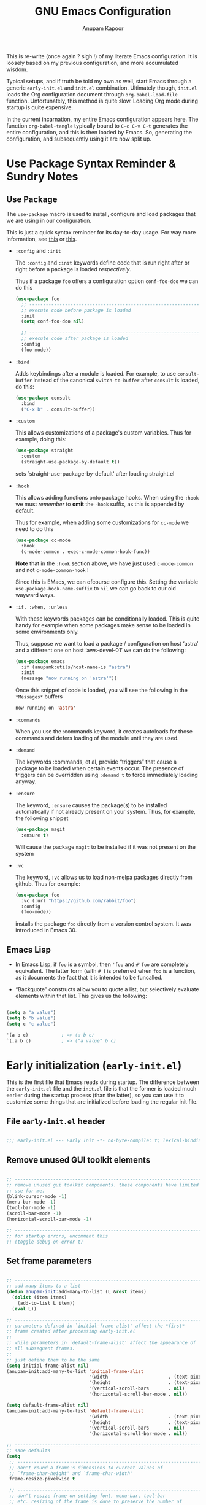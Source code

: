 #+TITLE: GNU Emacs Configuration
#+AUTHOR: Anupam Kapoor
#+EMAIL: anupam.kapoor@gmail.com
#+options: ':t toc:nil num:t author:t email:t
#+startup: content indent
This is re-write (once again ? sigh !) of my literate Emacs
configuration. It is loosely based on my previous configuration, and
more accumulated wisdom.

Typical setups, and if truth be told my own as well, start Emacs
through a generic =early-init.el= and =init.el=
combination. Ultimately though, =init.el= loads the Org configuration
document through ~org-babel-load-file~ function. Unfortunately, this
method is quite slow. Loading Org mode during startup is quite
expensive.

In the current incarnation, my entire Emacs configuration appears
here. The function ~org-babel-tangle~ typically bound to =C-c C-v C-t=
generates the entire configuration, and this is then loaded by
Emacs. So, generating the configuration, and subsequently using it are
now split up.

* Use Package Syntax Reminder & Sundry Notes
** Use Package
  The =use-package= macro is used to install, configure and load
  packages that we are using in our configuration.

  This is just a quick syntax reminder for its day-to-day usage. For
  way more information, see [[https://github.com/jwiegley/use-package#getting-started][this]] or [[https://jwiegley.github.io/use-package/keywords/][this]].

  + =:config= and =:init=

    The =:config= and =:init= keywords define code that is run right
    after or right before a package is loaded /respectively/.

    Thus if a package =foo= offers a configuration option
    =conf-foo-doo= we can do this

    #+begin_src emacs-lisp
      (use-package foo
        ;; ---------------------------------------------------------------------
        ;; execute code before package is loaded
        :init
        (setq conf-foo-doo nil)

        ;; ---------------------------------------------------------------------
        ;; execute code after package is loaded
        :config
        (foo-mode))
    #+end_src

  + =:bind=

    Adds keybindings after a module is loaded. For example, to use
    =consult-buffer= instead of the canonical =switch-to-buffer= after
    =consult= is loaded, do this:

    #+begin_src emacs-lisp
      (use-package consult
        :bind
        ("C-x b" . consult-buffer))
    #+end_src

  + =:custom=

    This allows customizations of a package's custom variables. Thus
    for example, doing this:

    #+begin_src emacs-lisp
      (use-package straight
        :custom
        (straight-use-package-by-default t))
    #+end_src

    sets `straight-use-package-by-default' after loading straight.el

  + =:hook=

    This allows adding functions onto package hooks. When using the
    =:hook= we must /remember/ to *omit* the =-hook= suffix, as this
    is appended by default.

    Thus for example, when adding some customizations for =cc-mode=
    we need to do this

    #+begin_src emacs-lisp
      (use-package cc-mode
        :hook
        (c-mode-common . exec-c-mode-common-hook-func))
    #+end_src

    *Note* that in the =:hook= section above, we have just used
    =c-mode-common= and not =c-mode-common-hook= !

    Since this is EMacs, we can ofcourse configure this. Setting the
    variable =use-package-hook-name-suffix= to =nil= we can go back to
    our old wayward ways.

  + =:if, :when, :unless=

    With these keywords packages can be conditionally loaded. This is
    quite handy for example when some packages make sense to be loaded
    in some environments only.

    Thus, suppose we want to load a package / configuration on host
    'astra' and a different one on host 'aws-devel-01' we can do the
    following:

    #+begin_src emacs-lisp
      (use-package emacs
        :if (anupamk:utils/host-name-is "astra")
        :init
        (message "now running on 'astra'"))
    #+end_src

    Once this snippet of code is loaded, you will see the following in
    the =*Messages*= buffers

    #+begin_src emacs-lisp
       now running on 'astra'
    #+end_src

  + =:commands=

    When you use the :commands keyword, it creates autoloads for those
    commands and defers loading of the module until they are used.

  + =:demand=

    The keywords :commands, et al, provide "triggers" that cause a
    package to be loaded when certain events occur. The presence of
    triggers can be overridden using =:demand t= to force immediately
    loading anyway.

  + =:ensure=

    The keyword, =:ensure= causes the package(s) to be installed
    automatically if not already present on your system. Thus, for
    example, the following snippet

    #+begin_src emacs-lisp
      (use-package magit
        :ensure t)
    #+end_src

    Will cause the package =magit= to be installed if it was not
    present on the system

  + =:vc=

    The keyword, =:vc= allows us to load non-melpa packages directly
    from github. Thus for example:

    #+begin_src emacs-lisp
      (use-package foo
        :vc (:url "https://github.com/rabbit/foo")
        :config
        (foo-mode))
    #+end_src

    installs the package ~foo~ directly from a version control
    system. It was introduced in Emacs 30.

** Emacs Lisp
+ In Emacs Lisp, if =foo= is a symbol, then ='foo= and =#'foo= are
  completely equivalent. The latter form (with =#'=) is preferred when
  =foo= is a function, as it documents the fact that it is intended to
  be funcalled.

+ "Backquote" constructs allow you to quote a list, but selectively
  evaluate elements within that list. This gives us the following:

#+begin_src emacs-lisp

(setq a "a value")
(setq b "b value")
(setq c "c value")

'(a b c)            ; => (a b c)
`(,a b c)           ; => ("a value" b c)

#+end_src


* Early initialization (=early-init.el=)
:PROPERTIES:
:CUSTOM_ID: h:9d280e80-a93c-4f80-b22c-2a746827bbc5
:END:

This is the first file that Emacs reads during startup. The difference
between the =early-init.el= file and the =init.el= file is that the
former is loaded much earlier during the startup process (than the
latter), so you can use it to customize some things that are
initialized before loading the regular init file.

** File =early-init.el= header

#+begin_src emacs-lisp :tangle "early-init.el"

  ;;; early-init.el --- Early Init -*- no-byte-compile: t; lexical-binding: t; -*-

#+end_src

** Remove unused GUI toolkit elements
:PROPERTIES:
:CUSTOM_ID: h:6c2eda2d-42f9-4077-a66e-a79db00f9f9f
:END:

#+begin_src emacs-lisp :tangle "early-init.el"

  ;; -----------------------------------------------------------------------------
  ;; remove unused gui toolkit components. these components have limited
  ;; use for me.
  (blink-cursor-mode -1)
  (menu-bar-mode -1)
  (tool-bar-mode -1)
  (scroll-bar-mode -1)
  (horizontal-scroll-bar-mode -1)

  ;; -----------------------------------------------------------------------------
  ;; for startup errors, uncomment this
  ;; (toggle-debug-on-error t)

#+end_src

** Set frame parameters
:PROPERTIES:
:CUSTOM_ID: h:eb988aa2-7553-47bd-819c-482a9c555903
:END:

#+begin_src emacs-lisp :tangle "early-init.el"

  ;; -----------------------------------------------------------------------------
  ;; add many items to a list
  (defun anupam-init:add-many-to-list (L &rest items)
    (dolist (item items)
      (add-to-list L item))
    (eval L))

  ;; -----------------------------------------------------------------------------
  ;; parameters defined in `initial-frame-alist' affect the *first*
  ;; frame created after processing early-init.el
  ;;
  ;; while parameters in `default-frame-alist' affect the appearance of
  ;; all subsequent frames.
  ;;
  ;; just define them to be the same
  (setq initial-frame-alist nil)
  (anupam-init:add-many-to-list 'initial-frame-alist
                                '(width                      . (text-pixels . 800))
                                '(height                     . (text-pixels . 900))
                                '(vertical-scroll-bars       . nil)
                                '(horizontal-scroll-bar-mode . nil))

  (setq default-frame-alist nil)
  (anupam-init:add-many-to-list 'default-frame-alist
                                '(width                      . (text-pixels . 800))
                                '(height                     . (text-pixels . 900))
                                '(vertical-scroll-bars       . nil)
                                '(horizontal-scroll-bar-mode . nil))

  ;; -----------------------------------------------------------------------------
  ;; sane defaults
  (setq
   ;; -----------------------------------------------------------------------
   ;; don't round a frame's dimensions to current values of
   ;; `frame-char-height' and `frame-char-width'
   frame-resize-pixelwise t

   ;; -----------------------------------------------------------------------
   ;; don't resize frame on setting font, menu-bar, tool-bar
   ;; etc. resizing of the frame is done to preserve the number of
   ;; columns+lines it displays
   frame-inhibit-implied-resize t

   ;; -----------------------------------------------------------------------
   ;; same as `mode-line-format' and used to display a frame's
   ;; title. '%b' implies use the buffer-name.
   frame-title-format '("%b")

   ;; -----------------------------------------------------------------------
   ;; no-bell !
   ring-bell-function 'ignore

   ;; -----------------------------------------------------------------------
   ;; when `use-dialog-box' is nil, don't use dialog boxes to ask
   ;; questions when mouse is clicked.
   ;;
   ;; when `use-file-dialog' is nil, don't use file-dialog to ask
   ;; for files.
   use-dialog-box nil
   use-file-dialog nil

   ;; -----------------------------------------------------------------------
   ;; `yes-or-no-p' uses short answers "y" or "n"
   use-short-answers t

   ;; -----------------------------------------------------------------------
   ;; inhibit splash + startup screens
   inhibit-splash-screen t
   inhibit-startup-screen t

   ;; -----------------------------------------------------------------------
   ;; don't use X-resources for decorating Emacs
   inhibit-x-resources t

   ;; -----------------------------------------------------------------------
   ;; Non-nil inhibits the initial startup echo area message.
   inhibit-startup-echo-area-message user-login-name

   ;; -----------------------------------------------------------------------
   ;; Non-nil inhibits display of buffer list when more than 2
   ;; files are loaded
   inhibit-startup-buffer-menu t)

#+end_src

** Garbage collection & file handling hacks for faster startup
:PROPERTIES:
:CUSTOM_ID: h:4e1fb465-62b2-4589-8192-9e9753f5624c
:END:

This configuration is just collected over the course of Emacs usage,
without a modicum of understanding of the innards.

#+begin_src emacs-lisp :tangle "early-init.el"

  ;; -----------------------------------------------------------------------------
  ;; Defer garbage collection to later, and set a 'proper' scheme via
  ;; the gcmh
  (setq gc-cons-threshold most-positive-fixnum)
  (setq gc-cons-percentage 0.5)

  ;; -----------------------------------------------------------------------------
  ;; make startup faster.
  ;;
  ;; some background: the variable `file-name-handler-alist' specifies
  ;; an alist of elements (regexp . handler) for file names handled
  ;; specially. if a file name matches the regexp, all i/o on that file
  ;; is done by calling the handler.
  ;;
  ;; during startup we don't care about these. once startup is
  ;; over, we restore things back.
  (defvar startup/file-name-handler-alist file-name-handler-alist)
  (defvar startup/vc-handled-backends vc-handled-backends)

  (setq file-name-handler-alist nil
        vc-handled-backends nil)

  (add-hook 'emacs-startup-hook
            (lambda ()
              file-name-handler-alist startup/file-name-handler-alist
              vc-handled-backends startup/vc-handled-backends))

#+end_src

** Native compilation tweaks
:PROPERTIES:
:CUSTOM_ID: h:2e17640b-1c08-432b-963b-64b990f548ff
:END:

Setup native compilation. My custom build of Emacs always has native
compilation enabled, things are slightly less convoluted here.

#+begin_src emacs-lisp :tangle "early-init.el"

  ;; -----------------------------------------------------------------------------
  ;; compile loaded .elc files asynchronously.
  (setq native-comp-jit-compilation t)

  ;; -----------------------------------------------------------------------------
  ;; natively compile packages as part of their *installation* as
  ;; opposed to native compilation when they are *loaded* for the first time.
  (setq package-native-compile t)

  ;; -----------------------------------------------------------------------------
  ;; silence compiler warnings
  (setq warning-minimum-level :emergency)
  (setq warning-suppress-types '((comp)))
  (setq native-comp-async-report-warnings-errors 'silent)
  (setq byte-compile-warnings '(not free-vars unresolved noruntime lexical make-local cl-functions))

#+end_src

** Initialize package cache
:PROPERTIES:
:CUSTOM_ID: h:93977b91-8f29-4adf-93b4-0e9c2a9685a1
:END:

#+begin_src emacs-lisp :tangle "early-init.el"

  ;; -----------------------------------------------------------------------------
  ;; starting with emacs-27.1, and early-init is now required to control
  ;; things with greater precision.
  ;;
  ;; concretely, these changes are due to how emacs initializes the
  ;; package manager. before emacs-27.1, init.el was responsible for
  ;; that task, via `package-initialize'. from emacs-27.1 onwards, the
  ;; default behvior is to start the package-manager before loading the
  ;; users init file.
  ;; -----------------------------------------------------------------------------
  (setq package-enable-at-startup t)

#+end_src

** Miscellaneous tweaks for improved startup
:PROPERTIES:
:CUSTOM_ID: h:087fe7c4-afd7-407c-878c-41b71c299755
:END:

#+begin_src emacs-lisp :tangle "early-init.el"

  ;; -----------------------------------------------------------------------------
  ;; once the config is loaded settings from our configuration will make
  ;; x-resources redundant. ignore it.
  (advice-add #'x-apply-session-resources :override #'ignore)

  ;; -----------------------------------------------------------------------------
  ;; Emacs "updates" its ui more often than it needs to, so we slow it
  ;; down slightly from 0.5s
  (setq which-func-update-delay 1.0)

  ;; -----------------------------------------------------------------------------
  ;; don't want a mode line while loading init.
  (setq mode-line-format nil)

  ;; -----------------------------------------------------------------------------
  ;; Disable bidirectional text scanning for a modest performance
  ;; boost. I've set this to `nil' in the past, but the
  ;; `bidi-display-reordering's docs say that is an undefined state and
  ;; suggest this to be just as good:
  (setq-default bidi-display-reordering 'left-to-right
                bidi-paragraph-direction 'left-to-right)

  ;; -----------------------------------------------------------------------------
  ;; Disabling the BPA makes redisplay faster, but might produce
  ;; incorrect display reordering of bidirectional text with embedded
  ;; parentheses and other bracket characters whose 'paired-bracket'
  ;; Unicode property is non-nil.
  (setq bidi-inhibit-bpa t)

  ;; -----------------------------------------------------------------------------
  ;; miscellaneous optimizations
  (setq-default cursor-in-non-selected-windows nil)
  (setq highlight-nonselected-windows nil)
  (setq fast-but-imprecise-scrolling t)

#+end_src


* Main initialization (=init.el=)
:PROPERTIES:
:CUSTOM_ID: h:0671bc29-002b-4f12-b040-751722155575
:END:

** File =init.el= header
:PROPERTIES:
:CUSTOM_ID: h:ed42cf6c-0d01-4998-afda-7f145d7252a3
:END:

#+begin_src emacs-lisp :tangle "init.el"

  ;;; init.el --- Emacs Init -*- no-byte-compile: t; lexical-binding: t; -*-

#+end_src

** Backups and lockfiles
:PROPERTIES:
:CUSTOM_ID: h:06628ee2-8d04-4ac7-b216-5567a8de1ba8
:END:

Configure how Emacs backs the files up

#+begin_src emacs-lisp :tangle "init.el"

  (setq backup-directory-alist       ; File name patterns and backup directory names.
        `(("." . ,(expand-file-name "backups" user-emacs-directory)))
        make-backup-files t          ; Backup of a file the first time it is saved.
        vc-make-backup-files nil     ; No backup of files under version control
        backup-by-copying t          ; Don't clobber symlinks
        version-control t            ; Version numbers for backup files
        delete-old-versions t        ; Delete excess backup files silently
        kept-old-versions 6          ; Number of old versions to keep
        kept-new-versions 9          ; Number of new versions to keep
        delete-by-moving-to-trash t) ; Delete files to trash

#+end_src

** Load user customization after init
:PROPERTIES:
:CUSTOM_ID: h:b0f3f080-6878-49e3-b449-136716a9678c
:END:

Store all user customizations in a separate disposable location for
sane behavior.

#+begin_src emacs-lisp :tangle "init.el"

  (use-package emacs
    :ensure nil
    :demand t

    :config
    (setq custom-file (expand-file-name "anupam-emacs-custom.el" user-emacs-directory))

    :hook
    ;; ---------------------------------------------------------------------------
    ;; load customizations once initialization is complete
    (after-init . (lambda ()
                    (when (file-exists-p custom-file)
                      (load-file custom-file)))))

#+end_src

** Always start with a scratch buffer
:PROPERTIES:
:CUSTOM_ID: h:4dcf0bc0-2df9-4291-8086-eb8562a6e5ac
:END:

#+begin_src emacs-lisp :tangle "init.el"

  (use-package emacs
    :ensure nil
    :demand t
    :config
    ;; ---------------------------------------------------------------------------
    ;; show an initial buffer after startup
    (setq initial-buffer-choice t)

    ;; ---------------------------------------------------------------------------
    ;; for which the we want to use the lisp major-mode
    (setq initial-major-mode 'lisp-interaction-mode)

    ;; ---------------------------------------------------------------------------
    ;; documentation displayed in *scratch* buffer at startup
    (setq initial-scratch-message
          (format ";; This is `%s'.  Use `%s' to evaluate and print results.\n\n"
                  'lisp-interaction-mode
                  (propertize
                   (substitute-command-keys "\\<lisp-interaction-mode-map>\\[eval-print-last-sexp]")
                   'face 'help-key-binding)))
    )

#+end_src

** Setup Emacs load paths for packages / modules that are used
:PROPERTIES:
:CUSTOM_ID: h:d902f71f-3d02-4475-9863-73357efa56c4
:END:

Add =anupam-lisp= and =anupam-emacs-modules= to the ~load-path~. Any
Emacs lisp file inside these directories can be loaded.

#+begin_src emacs-lisp :tangle "init.el"

  ;; -----------------------------------------------------------------------------
  ;; expand the `load-path' to include subdirs where we place our
  ;; packages and lisp hacks
  (mapc
   (lambda (dirname)
     (add-to-list 'load-path
                  (locate-user-emacs-file dirname)))
   '("anupam-lisp" "anupam-emacs-module"))

#+end_src

** Setup the package archive
:PROPERTIES:
:CUSTOM_ID: h:c9721bcf-1a12-4592-b456-301a522453d9
:END:

Use the builtin =package.el= rather than fancier package managers
like =straight.el= / =elpaca= etc. I don't really have any need for
them.

#+begin_src emacs-lisp :tangle "init.el"

  (setq package-vc-register-as-project nil)

  (add-hook 'package-menu-mode-hook #'hl-line-mode)

  (setq package-archives
        '(("gnu-elpa" . "https://elpa.gnu.org/packages/")
          ("nongnu"   . "https://elpa.nongnu.org/nongnu/")
          ("melpa"    . "https://melpa.org/packages/")))

  ;; Highest number gets priority (what is not mentioned has priority 0)
  (setq package-archive-priorities
        '(("gnu-elpa" . 3)
          ("melpa"    . 2)
          ("nongnu"   . 1)))

  ;; -----------------------------------------------------------------------------
  ;; don't suggest packages to be upgraded (via the package archive)
  (setq package-install-upgrade-built-in nil)

  ;; -----------------------------------------------------------------------------
  ;; initialize and refresh package contents if needed
  (package-initialize)
    (unless package-archive-contents
      (package-refresh-contents))

  ;; Install use-package if necessary
  (unless (package-installed-p 'use-package)
    (package-install 'use-package))

  ;; Ensure use-package is available at compile time
  (eval-when-compile
    (require 'use-package))

#+end_src

** All themes are safe
:PROPERTIES:
:CUSTOM_ID: h:fccb6795-1433-4691-acd6-7cc12e112d5c
:END:

#+begin_src emacs-lisp :tangle "init.el"

  (setq custom-safe-themes t)

#+end_src

** Load individual module
:PROPERTIES:
:CUSTOM_ID: h:6807ae5c-4625-481f-a909-697e1252502d
:END:

The entire configuration is split into multiple module, each catering
to one specific functionality. Makes it easier to manage it.

I generally seem to like it much better. Makes for a /clean/ overall
organization.

#+begin_src emacs-lisp :tangle "init.el"

  (require 'anupam-common-lib)
  (require 'anupam-host-customizations)
  (require 'anupam-emacs-theme)
  (require 'anupam-emacs-unannoy)
  (require 'anupam-emacs-window)
  (require 'anupam-emacs-utilities)
  (require 'anupam-emacs-completion)
  (require 'anupam-emacs-search)
  (require 'anupam-emacs-dired)
  (require 'anupam-emacs-version-control)
  (require 'anupam-cc-mode-lib)
  (require 'anupam-emacs-langs)

  ;; -----------------------------------------------------------------------------
  ;; last one always
  (require 'anupam-emacs-config-end)

#+end_src


* Custom routines for my Emacs configuration
** Common functions library =anupam-common.el=
:PROPERTIES:
:CUSTOM_ID: h:48bad3bf-82f0-4330-8ffb-bc898ddf3c25
:END:

Utility functions used throughout the configuration. Just define them
here.

#+begin_src emacs-lisp :tangle "anupam-lisp/anupam-common-lib.el" :mkdirp yes
  ;;; anupam-common-lib.el -- commonly used functions for my configuration -*- lexical-binding:t -*-

  ;; -----------------------------------------------------------------------------
  ;; hostname predicate
  ;;;###autoload
  (defun anupam-common:host-name-is (host_name)
    "return true if host-name is `host_name'"
    (string-equal (system-name) host_name))

  ;; -----------------------------------------------------------------------------
  ;; set all font families (default/fixed/variable) by name
  ;;;###autoload
  (defun anupam-common:setup-all-font-families-by-name (font-name)
    "setup all font families, we don't particularly care about it too much for now"
    (progn
      (set-face-attribute 'default nil :family font-name)
      (set-face-attribute 'fixed-pitch nil :family font-name)
      (set-face-attribute 'variable-pitch nil :family font-name)))

  ;; -----------------------------------------------------------------------------
  ;; did vi(m) get anything right ? paren matching probably...
  ;;;###autoload
  (defun anupam-common:vi-match-paren (arg)
    "Go to the matching paren if on a paren; otherwise insert %."
    (interactive "p")
    (cond ((looking-at "\\s\(") (forward-list 1) (backward-char 1))
          ((looking-at "\\s\)") (forward-char 1) (backward-list 1))
          (t (self-insert-command (or arg 1)))))

  ;; -----------------------------------------------------------------------------
  ;; fill current line with '-' upto '80' columns, let the user have the
  ;; satisfaction of inserting a newline
  ;;;###autoload
  (defun anupam-common:fill-to-end ()
    (interactive)
    (progn
      (insert-char ?- (- 80 (current-column)))))

  ;; -----------------------------------------------------------------------------
  ;; copy file name to clipboard
  ;;;###autoload
  (defun anupam-common:copy-file-name-to-clipboard ()
    "Copy the current buffer file name to the clipboard."
    (interactive)
    (let ((filename (if (equal major-mode 'dired-mode)
                        default-directory
                      (buffer-file-name))))
      (when filename
        (kill-new filename)
        (message "Copied buffer file name '%s' to the clipboard." filename))))

  ;; -----------------------------------------------------------------------------
  ;; toggle display of invisible characters
  ;;;###autoload
  (defun anupam-common:toggle-invisibles ()
    "toggle display of invisible characters"
    (interactive)
    (if (bound-and-true-p whitespace-mode)
        (whitespace-mode -1)
      (whitespace-mode)))

  ;; -----------------------------------------------------------------------------
  ;; toggle display of line-numbers
  ;;;###autoload
  (defun anupam-common:toggle-line-numbers ()
    "toggle display of line-numbers in all buffers"
    (interactive)
    (if (bound-and-true-p display-line-numbers-mode)
        (display-line-numbers-mode -1)
      (display-line-numbers-mode)))

  ;; -----------------------------------------------------------------------------
  ;; open file as root with sudo
  ;;;###autoload
  (defun anupam-common:edit-file-with-sudo (&optional arg)
    "Edit currently visited file as root.
  With a prefix ARG prompt for a file to visit.
  Will also prompt for a file to visit if current
  buffer is not visiting a file."
    (interactive "P")
    (if (or arg (not buffer-file-name))
        (find-file (concat "/sudo:root@localhost:"
                           (ido-read-file-name "Find file(as root): ")))
      (find-alternate-file (concat "/sudo:root@localhost:" buffer-file-name))))

  ;; -----------------------------------------------------------------------------
  ;; add many items to a list
  ;;;###autoload
  (defun anupam-common:add-many-to-list (L &rest items)
    (dolist (item items)
      (add-to-list L item))
    (eval L))

  ;; -----------------------------------------------------------------------------
  ;; insert current date
  ;;;###autoload
  (defun anupam-common:insert-current-date (iso)
    " Insert the current date at point.
            When ISO is non-nil, insert the date in ISO 8601 format.
            Otherwise insert the date as Mar 04, 2014.
          "
    (interactive "P")
    (insert (format-time-string (if iso "%F" "%b %d, %Y"))))

  ;; -----------------------------------------------------------------------------
  ;; rename current buffer to the desired name. the current name is copied
  ;; so you can just modify it, rather than typing it from scratch
  ;;;###autoload
  (defun anupam-common:rename-current-buffer-file ()
    "Renames current buffer and file it is visiting."
    (interactive)
    (let ((name (buffer-name))
          (filename (buffer-file-name)))
      (if (not (and filename (file-exists-p filename)))
          (error "Buffer '%s' is not visiting a file!" name)
        (let ((new-name (read-file-name "New name: " filename)))
          (if (get-buffer new-name)
              (error "A buffer named '%s' already exists!" new-name)
            (rename-file filename new-name 1)
            (rename-buffer new-name)
            (set-visited-file-name new-name)
            (set-buffer-modified-p nil)
            (message "File '%s' successfully renamed to '%s'"
                     name (file-name-nondirectory new-name)))))))

  ;; -----------------------------------------------------------------------------
  ;; Original idea:
  ;; <https://writequit.org/articles/emacs-org-mode-generate-ids.html>.
  ;;;###autoload
  (defun anupam-common:org-id-get-or-create ()
    "Get the CUSTOM_ID of the current entry if it exists.
  Otherwise, just create a new one."
    (interactive)
    (let* ((pos (point))
           (id (org-entry-get pos "CUSTOM_ID")))
      (if (and id (stringp id) (string-match-p "\\S-" id))
          id
        (setq id (org-id-new "h"))
        (org-entry-put pos "CUSTOM_ID" id)
        id)))

  ;; -----------------------------------------------------------------------------
  ;; 'compute' bookmark name based on location of point (line+column)
  ;; and buffer name. saves us the hassele of coming up with something
  ;; pertinent everytime.
  (defun anupam-common:quick-bookmark ()
    "Save bookmark with name as 'buffer:row:col'"
    (interactive)
    (bookmark-set (format "%s:%s:line %s:column %s"
                          (thing-at-point 'symbol)
                          (buffer-name)
                          (line-number-at-pos)
                          (current-column)))
    (message "Bookmarked saved at current position"))

  ;; -----------------------------------------------------------------------------
  ;; clear the minibuffer
  (defun anupam-common:clear-minibuffer-messages ()
    "clear minibuffer messages"
    (message ""))

  ;; -----------------------------------------------------------------------------
  ;; truncate lines silently
  ;;;###autoload
  (defun anupam-common:truncate-lines-silently ()
    "Toggle line truncation without printing messages."
    (let ((inhibit-message t))
      (toggle-truncate-lines t)))

  ;; -----------------------------------------------------------------------------
  ;; which minor modes are active ?
  (defun anupam-common:which-active-modes ()
    "Give a message of which minor modes are enabled in the current buffer."
    (interactive)
    (let ((active-modes))
      (mapc (lambda (mode) (condition-case nil
                               (if (and (symbolp mode) (symbol-value mode))
                                   (add-to-list 'active-modes mode))
                             (error nil) ))
            minor-mode-list)
      (message "Active modes are %s" active-modes)))

  ;; -----------------------------------------------------------------------------
  ;; anupam-common-lib.el ends here
  (provide 'anupam-common-lib)

#+end_src
** Prefix maps library =anupam-prefix.el=
:PROPERTIES:
:CUSTOM_ID: h:bedbf047-1440-4fd4-84de-e2d135b290a1
:END:

#+begin_src emacs-lisp :tangle "anupam-lisp/anupam-prefix.el"

  ;;; anupam-prefix.el --- keymaps for my dotemacs -*- lexical-binding: t -*-

  ;; -----------------------------------------------------------------------------
  ;; for a keymap the `repeat' property can be enabled, which makes it
  ;; easy to repeat commands.
  ;;
  ;; this is done with a
  ;;    `:repeat t'
  ;; section in a keymap for example:
  ;;
  ;; ```
  ;; ,----
  ;; | (defvar-keymap foo-mode-map
  ;; |   :doc "a demo mode keymap"
  ;; |   :name "a demo mode"
  ;; |   :prefix 'foo-mode
  ;; |   :repeat t <=== set repeat mode
  ;; `----
  ;; -----------------------------------------------------------------------------


  ;; -----------------------------------------------------------------------------
  ;; minor mode toggles
  (defvar-keymap anupam-toggle-mode-map
    :doc "Prefix keymap for minor mode toggles."
    :name "minor mode toggle"
    :prefix 'anupam-toggle-mode
    "f" #'flymake-mode
    "h" #'hl-line-mode
    "l" #'display-line-numbers-mode
    )

  ;; -----------------------------------------------------------------------------
  ;; buffer action keymap
  (defvar-keymap anupam-buffer-mode-map
    :doc "Prefix keymap for buffer mode."
    :name "buffer actions"
    :prefix 'anupam-buffer-mode
    "r"      #'recenter
    "b"      #'anupam-common:quick-bookmark
    "<end>"  #'end-of-buffer
    "<home>" #'beginning-of-buffer
    )

  ;; -----------------------------------------------------------------------------
  ;; file action keymap
  (defvar-keymap anupam-prefix-file-map
    :doc "Prefix keymaps for files."
    :name "file actions"
    :prefix 'anupam-prefix-file
    "f" #'find-file
    "F" #'find-file-other-window
    "b" #'bookmark-jump
    "d" #'dired
    "l" #'find-library
    "r" #'anupam-common:rename-current-buffer-file
    "m" #'man)

  ;; -----------------------------------------------------------------------------
  ;; window actions keymap.
  (defvar-keymap anupam-prefix-window-map
    :doc "Prefix keymap for windows."
    :name "window actions"
    :prefix 'anupam-prefix-window
    "b"       #'balance-windows-area
    "d"       #'toggle-window-dedicated
    "0"       #'delete-window
    "1"       #'delete-other-windows
    "^"       #'tear-off-window)

  ;; -----------------------------------------------------------------------------
  ;; final keymap of keymaps
  (defvar-keymap anupam-prefix-map
    :doc "prefix keymap with multiple sub-keymaps"
    :name "Anupam Prefix"
    :prefix 'anupam-prefix
    "b" (cons "buffer actions"      'anupam-buffer-mode)
    "m" (cons "minor mode toggles"  'anupam-toggle-mode)
    "f" (cons "file actions"        'anupam-prefix-file)
    "w" (cons "window actions"      'anupam-prefix-window)
    )

  ;; -----------------------------------------------------------------------------
  ;; last line
  (provide 'anupam-prefix)

#+end_src


* Host specific customization
:PROPERTIES:
:CUSTOM_ID: h:ACB00412-E7E5-4BD1-9486-126DAADF6316
:END:

Per $HOST configuration.

** Prologue

#+begin_src emacs-lisp :tangle "anupam-emacs-module/anupam-host-customizations.el" :mkdirp yes

  ;;; anupam-host-customizations.el -- host specific customizations -*- lexical-binding:t -*-

  (defun anupam:load-user-config-file (file-name)
    (load (expand-file-name file-name user-emacs-directory)))

  (if (anupam-common:host-name-is "shakti")
      (anupam:load-user-config-file "anupam-emacs-module/anupam-emacs-host-shakti-customizations.el"))

  (if (anupam-common:host-name-is "axon")
      (anupam:load-user-config-file "anupam-emacs-module/anupam-emacs-host-axon-customizations.el"))

  (if (anupam-common:host-name-is "aws-devel-01")
      (anupam:load-user-config-file "anupam-emacs-module/anupam-emacs-host-aws-devel-01-customizations.el"))


  ;; -----------------------------------------------------------------------------
  ;; last line
  (provide 'anupam-host-customizations)

#+end_src

** Host =shakti=

#+begin_src emacs-lisp :tangle "anupam-emacs-module/anupam-emacs-host-shakti-customizations.el" :mkdirp yes

  ;;; anupam-emacs-host-shakti-customizations.el -- shakti-host specific customizations -*- lexical-binding:t -*-

  ;; -----------------------------------------------------------------------------
  ;; host specific theme+font customizations
  (defconst anupam-theme-name "zenburn")
  (anupam-common:setup-all-font-families-by-name "PragmataPro Mono")

  ;; -----------------------------------------------------------------------------
  ;; setup 'language-server-protocol' (LSP) server.
  ;;
  ;; so for all code related actions, the picture looks something like this:
  ;;
  ;;    emacs == lsp-client (via a builtin package called eglot), and
  ;;    'external' language specific servers, for example:
  ;;
  ;;        - 'c' / 'c++' => 'clangd' / 'ccls'
  ;;        - 'golang'    => 'gopls'
  ;;        - <this place is for rent>
  ;;
  ;; here we configure lsp-servers for c/c++
  (defconst anupam-cc-mode:lsp-server-ccls-with-args   (executable-find "ccls"))
  (defconst anupam-cc-mode:lsp-server-clangd-with-args '("clangd"
                                                         "-j=8"
                                                         "--malloc-trim"
                                                         "--all-scopes-completion=1"
                                                         "--background-index=1"
                                                         "--limit-results=128"
                                                         "--completion-style=detailed"
                                                         "--pch-storage=memory"
                                                         "--log=error"))

  ;; -----------------------------------------------------------------------------
  ;; where is `clang-format-executable' ?
  (custom-set-variables '(clang-format-executable "clang-format"))

  ;; -----------------------------------------------------------------------------
  ;; where is git installed ?
  ;; much fasta magit experience: https://jakemccrary.com/blog/2020/11/14/speeding-up-magit/
  (custom-set-variables '(magit-git-executable "git"))

  ;; ---------------------------------------------------------------------------
  ;; we run a local dictionary server on this host, no need to go to the
  ;; canonical `dict.org' for lookups
  (defconst anupam-dictionary-server-host "localhost")

  ;; =============================================================================
  ;; c/c++ mode customizations
  ;; =============================================================================

  (defun anupam-cc-mode-hook ()
    ;; ---------------------------------------------------------------------------
    ;; default styles, and then our configuration overriding it.
    (add-to-list 'c-default-style '(c-mode . "linux"))
    (add-to-list 'c-default-style '(c++-mode . "Stroustrup"))

    ;; ---------------------------------------------------------------------------
    ;; Distance between tab stops (for display of tab characters), in
    ;; columns.
    (setq tab-width 8)

    ;; ----------------------------------------------------------------------------
    ;; column beyond which automatic line-wrapping should happen.
    (setq fill-column 80)

    ;; ---------------------------------------------------------------------------
    ;; column to indent right-margin comments to...
    (setq comment-column 80)

    ;; ---------------------------------------------------------------------------
    ;; Specifies how M-x indent-for-comment should handle comment-only
    ;; lines. When this variable is non-nil, comment-only lines are
    ;; indented according to syntactic analysis via
    ;; `c-offsets-alist'. Otherwise, the comment is indented as if it
    ;; was preceded by code. Note that this variable does not affect how
    ;; the normal line indentation treats comment-only lines.
    (setq c-indent-comments-syntactically-p t)

    ;; ---------------------------------------------------------------------------
    ;; comment syntax
    (setq comment-start "///")
    (setq comment-end "")

    ;; ---------------------------------------------------------------------------
    ;; '_' is not a modifier anymore
    (modify-syntax-entry ?_ "w")

    ;; ---------------------------------------------------------------------------
    ;; amount of basic offset used by `+' and `-' symbols in `c-offsets-alist'
    (setq c-basic-offset 8)

    ;; ---------------------------------------------------------------------------
    ;; syntax help
    ;;  +   c-basic-offset times 1
    ;;  -   c-basic-offset times -1
    ;;  ++  c-basic-offset times 2
    ;;  --  c-basic-offset times -2
    ;;  *   c-basic-offset times 0.5
    ;;  /   c-basic-offset times -0.5
    (c-set-offset 'case-label '+)
    (c-set-offset 'access-label '/)
    (c-set-offset 'label '/)

    ;; ---------------------------------------------------------------------------
    ;; some useful bindings
    (define-key c-mode-map (kbd "RET")  #'newline-and-indent)
    (define-key c-mode-map (kbd "C-<ret>") #'recompile)

    ;; ---------------------------------------------------------------------------
    ;; jump directly to source when we see compilation errors
    (add-to-list 'compilation-search-path (getenv "PWD")))

  ;; -----------------------------------------------------------------------------
  ;; last line just see if things are setup ok.
  (princ (format "=shakti config loaded="))

#+end_src

** Host =axon=
:PROPERTIES:
:CUSTOM_ID: h:68590E4D-0108-4CD5-AE9A-2C07523E923F
:END:

#+begin_src emacs-lisp :tangle "anupam-emacs-module/anupam-emacs-host-axon-customizations.el" :mkdirp yes

  ;;; anupam-emacs-host-axon-customizations.el -- axon-host specific customizations -*- lexical-binding:t -*-

  ;; -----------------------------------------------------------------------------
  ;; host specific theme+font customizations
  (defconst anupam-theme-name "modus-operandi")
  (anupam-common:setup-all-font-families-by-name "Go Mono")

  ;; -----------------------------------------------------------------------------
  ;; language server protocol (lsp) server, we use ccls on this machine.
  (defconst anupam-lsp-server-with-args (executable-find "ccls"))

  ;; -----------------------------------------------------------------------------
  ;; where is `clang-format-executable' ?
  (custom-set-variables '(clang-format-executable "clang-format-mp-18"))

  ;; -----------------------------------------------------------------------------
  ;; where is git installed ?
  ;; much fasta magit experience: https://jakemccrary.com/blog/2020/11/14/speeding-up-magit/
  (custom-set-variables '(magit-git-executable "/opt/local/bin/git"))

  ;; ---------------------------------------------------------------------------
  ;; resort to the canonical `dict.org' for lookups
  (defconst anupam-dictionary-server-host "dict.org")

  ;; =============================================================================
  ;; c/c++ mode customizations
  ;; =============================================================================

  (defun anupam-cc-mode-hook ()
    ;; ---------------------------------------------------------------------------
    ;; default styles, and then our configuration overriding it.
    (add-to-list 'c-default-style '(c-mode . "linux"))
    (add-to-list 'c-default-style '(c++-mode . "Stroustrup"))

    ;; ---------------------------------------------------------------------------
    ;; Distance between tab stops (for display of tab characters), in
    ;; columns.
    (setq tab-width 8)

    ;; ----------------------------------------------------------------------------
    ;; column beyond which automatic line-wrapping should happen.
    (setq fill-column 80)

    ;; ---------------------------------------------------------------------------
    ;; column to indent right-margin comments to...
    (setq comment-column 80)

    ;; ---------------------------------------------------------------------------
    ;; Specifies how M-x indent-for-comment should handle comment-only
    ;; lines. When this variable is non-nil, comment-only lines are
    ;; indented according to syntactic analysis via
    ;; `c-offsets-alist'. Otherwise, the comment is indented as if it
    ;; was preceded by code. Note that this variable does not affect how
    ;; the normal line indentation treats comment-only lines.
    (setq c-indent-comments-syntactically-p t)

    ;; ---------------------------------------------------------------------------
    ;; comment syntax
    (setq comment-start "///")
    (setq comment-end "")

    ;; ---------------------------------------------------------------------------
    ;; '_' is not a modifier anymore
    (modify-syntax-entry ?_ "w")

    ;; ---------------------------------------------------------------------------
    ;; amount of basic offset used by `+' and `-' symbols in `c-offsets-alist'
    (setq c-basic-offset 8)

    ;; ---------------------------------------------------------------------------
    ;; syntax help
    ;;  +   c-basic-offset times 1
    ;;  -   c-basic-offset times -1
    ;;  ++  c-basic-offset times 2
    ;;  --  c-basic-offset times -2
    ;;  *   c-basic-offset times 0.5
    ;;  /   c-basic-offset times -0.5
    (c-set-offset 'case-label '+)
    (c-set-offset 'access-label '/)
    (c-set-offset 'label '/)

    ;; ---------------------------------------------------------------------------
    ;; some useful bindings
    (define-key c-mode-map (kbd "RET")  #'newline-and-indent)
    (define-key c-mode-map (kbd "C-<ret>") #'recompile)

    ;; ---------------------------------------------------------------------------
    ;; jump directly to source when we see compilation errors
    (add-to-list 'compilation-search-path (getenv "PWD")))

  ;; -----------------------------------------------------------------------------
  ;; last line just see if things are setup ok.
  (princ (format "=axon config loaded="))

#+end_src

** Host =aws-devel-01=
:PROPERTIES:
:CUSTOM_ID: h:A2306D1A-CA5B-4AB7-BA3A-8FFA25997451
:END:

#+begin_src emacs-lisp :tangle "anupam-emacs-module/anupam-emacs-host-aws-devel-01-customizations.el" :mkdirp yes

  ;;; anupam-emacs-host-aws-devel-01-customizations.el -- aws-devel-01 specific customizations -*- lexical-binding:t -*-

  (use-package bazel
    :ensure t)

  (use-package protobuf-mode
    :ensure t)

  ;; -----------------------------------------------------------------------------
  ;; don't use builtin `f' library. use whatever came from melpa
  (use-package f
    :ensure nil
    :load-path ("/twbuild/anupam.kapoor/source-code/emacs.config/anupam/elpa/f-20241003.1131")
    :config
    (require 'f)
    (require 'f-shortdoc))

  ;; -----------------------------------------------------------------------------
  ;; this is a lightly modified version of easysession.
  ;;
  ;; concretely, i have removed explicit version requirements on `f' package.
  ;;
  ;; for *some* reason, older / builtin version of `f' gives a 'macro
  ;; expand error' on this host. i don't have time / inclination to
  ;; debug this issue for now (Jan 15, 2025)
  ;;
  ;; to see the issue for yourself, in `early-init.el' section,
  ;; uncomment the '(toggle-debug-on-error t)' line.
  ;; -----------------------------------------------------------------------------
  (use-package easysession
    :ensure nil
    :load-path ("/twbuild/anupam.kapoor/source-code/easysession.el.git")
    :commands easysession-save-mode

    :custom
    (easysession-save-interval (* 10 60))

    :config
    ;; ---------------------------------------------------------------------------
    ;; persist savehist additional variables as well
    ;; https://github.com/jamescherti/easysession.el?tab=readme-ov-file#how-to-only-persist-and-restore-visible-buffers
    (add-to-list 'savehist-additional-variables 'easysession--current-session-name)

    :init
    (add-hook 'emacs-startup-hook #'easysession-save-mode 99))

  ;; -----------------------------------------------------------------------------
  ;; host specific theme+font customizations
  (defconst anupam-theme-name "zenburn")
  (anupam-common:setup-all-font-families-by-name "Go Mono")

  ;; -----------------------------------------------------------------------------
  ;; language server protocol (lsp) server, we use ccls on this machine.
  (defconst anupam-lsp-server-with-args (executable-find "ccls"))

  ;; -----------------------------------------------------------------------------
  ;; where is `clang-format-executable' ?
  (custom-set-variables '(clang-format-executable "/twbuild/anupam.kapoor/local/usr/bin/clang-format"))

  ;; -----------------------------------------------------------------------------
  ;; where is git installed ?
  ;; much fasta magit experience: https://jakemccrary.com/blog/2020/11/14/speeding-up-magit/
  (custom-set-variables '(magit-git-executable "/twbuild/anupam.kapoor/local/usr/bin/git"))

  ;; ---------------------------------------------------------------------------
  ;; resort to the canonical `dict.org' for lookups
  (defconst anupam-dictionary-server-host "dict.org")

  ;; =============================================================================
  ;; c/c++ mode customizations
  ;; =============================================================================

  (defun anupam-cc-mode-hook ()
    ;; ---------------------------------------------------------------------------
    ;; no flymake for me please
    (flymake-mode -1)

    ;; ---------------------------------------------------------------------------
    ;; default styles, and then our configuration overriding it.
    (add-to-list 'c-default-style '(c-mode . "linux"))
    (add-to-list 'c-default-style '(c++-mode . "Stroustrup"))

    (setq c-basic-offset 2)

    ;; ---------------------------------------------------------------------------
    ;; Distance between tab stops (for display of tab characters), in
    ;; columns.
    (setq tab-width 2)

    ;; ----------------------------------------------------------------------------
    ;; column beyond which automatic line-wrapping should happen.
    (setq fill-column 80)

    ;; ---------------------------------------------------------------------------
    ;; column to indent right-margin comments to...
    (setq comment-column 80)

    ;; ---------------------------------------------------------------------------
    ;; Specifies how M-x indent-for-comment should handle comment-only
    ;; lines. When this variable is non-nil, comment-only lines are
    ;; indented according to syntactic analysis via
    ;; `c-offsets-alist'. Otherwise, the comment is indented as if it
    ;; was preceded by code. Note that this variable does not affect how
    ;; the normal line indentation treats comment-only lines.
    (setq c-indent-comments-syntactically-p t)

    ;; ---------------------------------------------------------------------------
    ;; comment syntax
    (setq comment-start "///")
    (setq comment-end "")

    ;; ---------------------------------------------------------------------------
    ;; '_' is not a modifier anymore
    (modify-syntax-entry ?_ "w")

    ;; ---------------------------------------------------------------------------
    ;; syntax help
    ;;  +   c-basic-offset times 1
    ;;  -   c-basic-offset times -1
    ;;  ++  c-basic-offset times 2
    ;;  --  c-basic-offset times -2
    ;;  *   c-basic-offset times 0.5
    ;;  /   c-basic-offset times -0.5
    (c-set-offset 'case-label '+)
    (c-set-offset 'access-label '/)
    (c-set-offset 'label '/)

    ;; ---------------------------------------------------------------------------
    ;; some useful bindings
    (define-key c-mode-map (kbd "RET")  #'newline-and-indent)
    (define-key c-mode-map (kbd "C-<ret>") #'recompile)

    ;; ---------------------------------------------------------------------------
    ;; jump directly to source when we see compilation errors
    (add-to-list 'compilation-search-path (getenv "PWD")))

  ;; -----------------------------------------------------------------------------
  ;; some keybindings
  (global-set-key (kbd "C-<f2>")  (lambda() (interactive) (anupam-cc-mode:compile-eventually-with-bazel "cap.a3.b10.1xx")))
  (global-set-key (kbd "C-<f3>")  (lambda() (interactive) (anupam-cc-mode:compile-eventually-with-bazel "cap.a3.r10.xxx")))
  (global-set-key (kbd "C-<f5>")  (lambda() (interactive) (anupam-cc-mode:compile-eventually-with-bazel "cap.a3.h10.1xx")))
  (global-set-key (kbd "C-<f6>")  (lambda() (interactive) (anupam-cc-mode:compile-eventually-with-bazel "cap.a3.h10.2xx")))
  (global-set-key (kbd "C-<f8>")  (lambda() (interactive) (anupam-cc-mode:verify-with-bazel)))
  (global-set-key (kbd "C-<f12>") (lambda() (interactive) (anupam-cc-mode:build-everything-with-bazel)))

  ;; -----------------------------------------------------------------------------
  ;; when connecting from macos to development machines, we cannot use
  ;; these keys anymore, because they are already used by macos.
  (global-unset-key (kbd "M-."))
  (global-unset-key (kbd "M-,"))

  ;; -----------------------------------------------------------------------------
  ;; define something similar.
  (global-set-key (kbd "C-M-.") 'xref-find-definitions)
  (global-set-key (kbd "C-M-,") 'xref-go-back)

  ;; -----------------------------------------------------------------------------
  ;; last line
  (princ (format "=aws-devel-01 config loaded="))

#+end_src

** Epilogue

#+begin_src emacs-lisp :tangle "anupam-emacs-module/anupam-host-customizations.el"

  ;; -----------------------------------------------------------------------------
  ;; last line
  (provide 'anupam-host-customizations)

#+end_src


* Modules of my Emacs configuration
:PROPERTIES:
:CUSTOM_ID: h:be8a40dc-3646-43e0-bba2-60d09d8573c9
:END:

** Theme =anupam-emacs-theme.el=
:PROPERTIES:
:CUSTOM_ID: h:d045e28d-f55a-43e7-894c-13370a4f29c0
:END:

Make Emacs look aesthetically pleasing. No this is not putting
lipstick on a pig.

*** Prologue
:PROPERTIES:
:CUSTOM_ID: h:64b83c63-a88d-4180-969a-aadf4967fa6c
:END:

#+begin_src emacs-lisp :tangle "anupam-emacs-module/anupam-emacs-theme.el" :mkdirp yes

  ;;; anupam-emacs-theme.el --- make Emacs pretty -*- lexical-binding: t; -*-

#+end_src

*** Modeline configuration
:PROPERTIES:
:CUSTOM_ID: h:8085068b-6835-4a00-80cb-38d07566e493
:END:

**** Moodline
:PROPERTIES:
:CUSTOM_ID: h:e33dc794-672e-4e60-baa2-4aa7b1a57fc3
:END:

A minimalist modeline faster than the default. What's not to like ?

#+begin_src emacs-lisp :tangle "anupam-emacs-module/anupam-emacs-theme.el"

  (use-package mood-line
    :ensure t
    :config
    (mood-line-mode))

#+end_src

**** Minions
:PROPERTIES:
:CUSTOM_ID: h:2f28e30b-f6e7-41b1-9b4e-117d54330a58
:END:

Declutter the mode-line with minions.

#+begin_src emacs-lisp :tangle "anupam-emacs-module/anupam-emacs-theme.el"

  (use-package minions
    :ensure t
    :hook
    (after-init . minions-mode))

#+end_src

*** Define & load theme
:PROPERTIES:
:CUSTOM_ID: h:edece2bc-8b53-4845-82cd-028606826837
:END:

**** Modus Operandi theme definition
:PROPERTIES:
:CUSTOM_ID: h:6fdb207c-7171-48e3-87ae-35f6e1ef92d9
:END:

#+begin_src emacs-lisp :tangle "anupam-emacs-module/anupam-emacs-modus-operandi-theme.el"

;; -----------------------------------------------------------------------------
;; slightly tweaked modus-operandi theme.
(use-package modus-themes
  :ensure t
  :demand t

  :config
  (require 'modus-themes)

  ;; ---------------------------------------------------------------------------
  ;; some minor tweaks
  (setq modus-themes-italic-constructs nil
        modus-themes-bold-constructs nil
        modus-themes-mixed-fonts nil)

  ;; ---------------------------------------------------------------------------
  ;; some color customizations
  (setq modus-themes-prompts '(bold))
  (setq modus-themes-org-blocks 'gray-background)

  ;; ---------------------------------------------------------------------------
  ;; overall steps (for customizing specific colors) are as follows:
  ;;
  ;;    1. place point at character whose color needs modification,
  ;;    and issue a 'M-x describe-char'
  ;;
  ;;    2. scroll to bottom of help-buffer (from 1), and find the
  ;;    'face' property, it would look something like
  ;;    'font-lock-<face-name>-face'
  ;;
  ;;    3. next find what color corresponds to that face in the
  ;;    current theme via a 'M-x modus-themes-list-colors-current'
  ;;
  ;;    4. find a color you like or any other color, and add the face
  ;;    into the 'modus-operandi-palette-overrides' below
  ;;
  ;;    5. reload theme

  ;; ---------------------------------------------------------------------------
  ;; modus-operandi-palette customizations
  (setq modus-operandi-palette-overrides
        '(
          ;; -------------------------------------------------------------------
          ;; dimmer backgrounds are better
          (bg-main "#fdf8e8")
          (fg-main "#3a484d")
          (bg-hl-line bg-ochre)
          (cursor red-faint)

          ;; -------------------------------------------------------------------
          ;; face specific configuration
          (type "#000088")
          (string "#006600")
          (fnname "#660000")
          ))

  ;; ---------------------------------------------------------------------------
  ;; modus-operandi-tinted-palette customizations
  (setq modus-operandi-tinted-palette-overrides
        '(
          ;; -------------------------------------------------------------------
          ;; dimmer backgrounds are better
          (bg-main bg-dim)
          (comment "#696969")
          ))

  ;; ---------------------------------------------------------------------------
  ;; finally load the theme
  (load-theme 'modus-operandi :no-confirm-loading))

;; -----------------------------------------------------------------------------
;; last line
(provide 'anupam-emacs-modus-operandi-theme)

#+end_src

**** Zenburn theme definition
:PROPERTIES:
:CUSTOM_ID: h:c656db79-caa1-48a3-b764-406b90363340
:END:

I /really/ love the low-contrast =zenburn= theme for long term
interactions with Emacs. Lets set that up here.

#+begin_src emacs-lisp :tangle "anupam-emacs-module/anupam-emacs-zenburn-theme.el"

  (use-package zenburn-theme
    :ensure t
    :demand t

    :custom-face
    (diff-added    ((t :foreground "green"   :underline nil)))
    (diff-removed  ((t :foreground "red"     :underline nil)))
    (highlight     ((t :background "#a9a9a9" :underline nil)))

    :init
    ;; ---------------------------------------------------------------------------
    ;; this looks nice !
    (add-to-list 'default-frame-alist '(cursor-color . "#ffd700"))

    :config
    ;; ---------------------------------------------------------------------------
    ;; load the theme 'zenburn'
    (load-theme 'zenburn :no-confirm)
    )

  ;; -----------------------------------------------------------------------------
  ;; last line
  (provide 'anupam-emacs-zenburn-theme)

#+end_src

**** Load Theme
:PROPERTIES:
:CUSTOM_ID: h:784dcb25-5ee2-4484-8e4c-c9dcaf219c20
:END:

#+begin_src emacs-lisp :tangle "anupam-emacs-module/anupam-emacs-theme.el"

  ;; -----------------------------------------------------------------------------
  ;; load a named-theme
  (defun anupam-theme:load-a-theme-by-name (theme-name-string)

    (pcase theme-name-string
      ("modus-operandi" (require 'anupam-emacs-modus-operandi-theme))
      ("zenburn" (require 'anupam-emacs-zenburn-theme))
      ))

  ;; -----------------------------------------------------------------------------
  ;; load a theme. either `modus-operandi' or `zenburn'. these are
  ;; slightly tweaked to my tastes
  (anupam-theme:load-a-theme-by-name anupam-theme-name)

  ;; ---------------------------------------------------------------------------
  ;; minimize syntax highlighting
  (set-face-attribute 'font-lock-keyword-face nil)
  (set-face-attribute 'font-lock-type-face nil)
  (set-face-attribute 'font-lock-variable-name-face nil)
  (set-face-attribute 'font-lock-constant-face nil)
  (set-face-attribute 'font-lock-doc-face nil :inherit 'font-lock-comment-face)
  (set-face-attribute 'font-lock-preprocessor-face nil)
  (set-face-attribute 'font-lock-builtin-face nil)

#+end_src

*** Load font
:PROPERTIES:
:CUSTOM_ID: h:1be96354-3085-4522-a154-0c6942262696
:END:

#+begin_src emacs-lisp :tangle "anupam-emacs-module/anupam-emacs-theme.el"

  ;; ------------------------------------------------------------------------------
  ;; fontaine for font configuration, it takes the pain away !
  (use-package fontaine
    :ensure t
    :if (display-graphic-p)

    :hook
    ;; ---------------------------------------------------------------------------
    ;; persist the latest font preset when closing/starting Emacs and
    ;; while switching between themes.
    ((after-init . fontaine-mode)
     (after-init . (lambda ()
                     ;; Set last preset or fall back to desired style from `fontaine-presets'.
                     (fontaine-set-preset (or (fontaine-restore-latest-preset) 'regular)))))

    :bind (("C-c f" . fontaine-set-preset)
           ("C-c F" . fontaine-toggle-preset))

    :config

    ;; ---------------------------------------------------------------------------
    ;; Non-nil means to draw the underline at the same place as the
    ;; descent line. (If ‘line-spacing’ is in effect, that moves the
    ;; underline lower by that many pixels.)
    ;;
    ;; A value of nil means to draw the underline according to the value
    ;; of the variable ‘x-use-underline-position-properties’, which is
    ;; usually at the baseline level.  The default value is nil.
    (setq x-underline-at-descent-line nil)

    ;; ---------------------------------------------------------------------------
    ;; should text-scaling change the font size of header lines too ?
    ;; when `t' yes, yes we must.
    (setq-default text-scale-remap-header-line t)

    ;; ---------------------------------------------------------------------------
    ;; File to save the latest value of ‘fontaine-set-preset’.
    ;;
    ;; This is then used to restore the last value with the function
    ;; ‘fontaine-restore-latest-preset’
    (setq fontaine-latest-state-file (locate-user-emacs-file "fontaine-latest-state.eld"))

    ;; ---------------------------------------------------------------------------
    ;; notice that we are not specifying font names here. these are
    ;; specified, on a per-host basis, using:
    ;; `anupam-common:setup-all-font-families-by-name'
    ;;
    ;; it might be a good idea to specify the font sizes too i suppose.
    (setq fontaine-presets
          '((small
             :default-height 90)

            (regular) ; like this it uses all the fallback values and is named `regular'

            (medium
             :default-weight regular
             :default-height 115)

            (medium-plus
             :default-weight semilight
             :default-height 130)

            (large
             :inherit medium-plus
             :default-height 150)

            (presentation
             :default-height 180)

            (jumbo
             :default-height 260)

            (t
             ;; ------------------------------------------------------------------
             ;; just show `all' the properties possible.
             :default-weight            regular
             :default-slant             normal
             :default-width             normal
             :default-height            100

             :fixed-pitch-weight        nil
             :fixed-pitch-slant         nil
             :fixed-pitch-width         nil
             :fixed-pitch-height        1.0

             :fixed-pitch-serif-family  nil
             :fixed-pitch-serif-weight  nil
             :fixed-pitch-serif-slant   nil
             :fixed-pitch-serif-width   nil
             :fixed-pitch-serif-height  1.0

             :variable-pitch-weight     nil
             :variable-pitch-slant      nil
             :variable-pitch-width      nil
             :variable-pitch-height     1.0

             :mode-line-active-family   nil
             :mode-line-active-weight   nil
             :mode-line-active-slant    nil
             :mode-line-active-width    nil
             :mode-line-active-height   1.0

             :mode-line-inactive-family nil
             :mode-line-inactive-weight nil
             :mode-line-inactive-slant  nil
             :mode-line-inactive-width  nil
             :mode-line-inactive-height 1.0

             :header-line-family        nil
             :header-line-weight        nil
             :header-line-slant         nil
             :header-line-width         nil
             :header-line-height        1.0

             :line-number-family        nil
             :line-number-weight        nil
             :line-number-slant         nil
             :line-number-width         nil
             :line-number-height        1.0

             :tab-bar-family            nil
             :tab-bar-weight            nil
             :tab-bar-slant             nil
             :tab-bar-width             nil
             :tab-bar-height            1.0

             :tab-line-family           nil
             :tab-line-weight           nil
             :tab-line-slant            nil
             :tab-line-width            nil
             :tab-line-height           1.0

             :bold-family               nil
             :bold-slant                nil
             :bold-weight               bold
             :bold-width                nil
             :bold-height               1.0

             :italic-family             nil
             :italic-weight             nil
             :italic-slant              italic
             :italic-width              nil
             :italic-height             1.0

             :line-spacing              nil
             ))))

  ;; -----------------------------------------------------------------------------
  ;; unbold all fonts everywhere, stolen from `ether'
  ;; https://stackoverflow.com/a/20693389
  (defun remap-faces-default-attributes ()
    (let ((family (face-attribute 'default :family))
          (height (face-attribute 'default :height)))
      (mapcar (lambda (face)
                (face-remap-add-relative
                 face :family family :weight 'normal :height height))
              (face-list))))

  (when (display-graphic-p)
    (add-hook 'minibuffer-setup-hook 'remap-faces-default-attributes)
    (add-hook 'change-major-mode-after-body-hook 'remap-faces-default-attributes))

#+end_src

*** Setup fringe
:PROPERTIES:
:CUSTOM_ID: h:d2203c72-6e30-4bcb-a76f-689ad48dd27c
:END:

Fringes are areas on left and right side of an Emacs frame which are
typically used to show status related feedback.

Default =8= pixel wide fringe on both sides of an Emacs frame is just
too much for my taste. I just configure it to be =6= pixels wide on
the left side of the frame, and =0= pixels wide on the right side.

#+begin_src emacs-lisp :tangle "anupam-emacs-module/anupam-emacs-theme.el"

  (fringe-mode '(6 . 0))

  ;; -----------------------------------------------------------------------------
  ;; customize line continuation indicator bitmaps (with muted colors)
  (define-fringe-bitmap 'left-curly-arrow [16 48 112 240 240 112 48 16])
  (set-fringe-bitmap-face 'left-curly-arrow 'shadow)

  (define-fringe-bitmap 'right-curly-arrow [8 12 14 15 15 14 12 8])
  (set-fringe-bitmap-face 'right-curly-arrow 'shadow)

  (setq-default fringes-outside-margins nil)
  (setq-default indicate-buffer-boundaries nil)
  (setq-default indicate-empty-lines nil)
  (setq-default overflow-newline-into-fringe t)

#+end_src
*** Epilogue
:PROPERTIES:
:CUSTOM_ID: h:d7b1d407-41ee-4247-8541-17ffe6b8614d
:END:

#+begin_src emacs-lisp :tangle "anupam-emacs-module/anupam-emacs-theme.el"

  ;; -----------------------------------------------------------------------------
  ;; last line
  (provide 'anupam-emacs-theme)

#+end_src

** Unannoy =anupam-emacs-unannoy.el=
:PROPERTIES:
:CUSTOM_ID: h:3c0a6c28-1fd2-4d65-bae5-775ef9b26180
:END:

Better defaults, saner keybindings, saner mouse configuration
etc. etc.

*** Prologue

#+begin_src emacs-lisp :tangle "anupam-emacs-module/anupam-emacs-unannoy.el" :mkdirp yes

  ;;; anupam-emacs-unannoy.el -- better defaults aka unannoy Emacs -*- lexical-binding:t -*-

#+end_src

*** Better defaults
:PROPERTIES:
:CUSTOM_ID: h:8ef18a1c-ca8c-4eb4-be24-fe9a3ec03123
:END:

#+begin_src emacs-lisp :tangle "anupam-emacs-module/anupam-emacs-unannoy.el"

  (use-package emacs
    :ensure nil
    :demand t

    :config

    ;; ---------------------------------------------------------------------------
    ;; auto-fill by default ?
    (auto-fill-mode t)

    ;; ---------------------------------------------------------------------------
    ;; look ma, nobell
    (setf ring-bell-function (lambda()))

    ;; -------------------------------------------------------------------------
    ;; prefix for generating auto-save-list-file-name
    (setq auto-save-list-file-prefix (expand-file-name ".auto-save-list/.saves-" user-emacs-directory))

    ;; -------------------------------------------------------------------------
    ;; auto-save every buffer that visits a file
    (setq auto-save-default t)

    ;; -------------------------------------------------------------------------
    ;; number of seconds between auto-save
    (setq auto-save-timeout 20)

    ;; -------------------------------------------------------------------------
    ;; number of keystrokes between auto-saves
    (setq auto-save-interval 200)

    ;; -------------------------------------------------------------------------
    ;; littering is a punishable offence in this and other states.
    (setf backup-inhibited t
          make-backup-files nil
          create-lockfiles nil)

    ;; -------------------------------------------------------------------------
    ;; echo unfinished commands after 0.1 seconds of pause
    (setf echo-keystrokes 0.1)

    ;; ---------------------------------------------------------------------------
    ;; set the default tab-width. mode specific overrides can still
    ;; happen in individual modes f.e. c/c++ mode buffers etc.
    (setq-default tab-width 8)

    ;; ---------------------------------------------------------------------------
    ;; focus on help windows when opened
    (setq help-window-select t)

    ;; ---------------------------------------------------------------------------
    ;; allow single character to delete a region
    (setf delete-active-region nil)

    ;; -------------------------------------------------------------------------
    ;; write over selected text on input. just like other editors.
    (delete-selection-mode t)

    ;; ---------------------------------------------------------------------------
    ;; nullify function that is invoked to handle disabled commands i.e. all
    ;; commands work normally
    (setf disabled-command-function nil)

    ;; -------------------------------------------------------------------------
    ;; prefer loading newer `.el' files over older `.elc'
    (setf load-prefer-newer t)

    ;; ---------------------------------------------------------------------------
    ;; enable column numbers
    (setq column-number-mode t)

    ;; ---------------------------------------------------------------------------
    ;; merge system and emacs clipboard
    (setq select-enable-clipboard t)
    (setq select-enable-primary t)

    ;; ---------------------------------------------------------------------------
    ;; disable full 'yes' or 'no' (from emacs-28 onwards)
    (setq use-short-answers t)

    ;; ---------------------------------------------------------------------------
    ;; no tabs in sources
    (setq-default indent-tabs-mode nil)

    ;; ---------------------------------------------------------------------------
    ;; with 'complete, <TAB> first tries to indent the current line,
    ;; and if the line was already indented, then try to complete the
    ;; thing at point.
    (setq tab-always-indent 'complete)

    ;; -------------------------------------------------------------------------
    ;; how should <TAB> behave on FIRST press of the key ?
    ;;
    ;; when `word-or-paren-or-punct' complete unless teh next character
    ;; is part of a word, parenthesis or punctuation.
    ;;
    ;; typing <TAB> a second time *always* completes.
    (setq tab-first-completion 'word-or-paren-or-punct)

    ;; ---------------------------------------------------------------------------
    ;; display buffer at its previous position
    (setq switch-to-buffer-preserve-window-point t)

    ;; ---------------------------------------------------------------------------
    ;; adjust scrolling behavior
    ;;
    ;;    - `scroll-margin': number of lines between cursor and vertical
    ;;    edge of the window.
    ;;
    ;;    - `scroll-conservatively': emacs redisplay will always scroll
    ;;    just enough to bring the point back into view.
    ;;
    ;;    - `scroll-up-aggressively': how far to scroll windows upward ?
    ;;    see man page for more information.
    ;;
    ;;    - `scroll-down-aggressively': how far to scroll windows
    ;;    downward ? see man page for more information.
    ;;
    ;;    - `scroll-preserve-screen-position': controls if scroll
    ;;    commands move point to keep its screen position unchanged
    ;;
    ;;    - `auto-window-vscroll': when non-nil, it means to adjust
    ;;    automatically 'window-vscroll' to view tall lines.
    (setq scroll-margin 3
          scroll-conservatively 101
          scroll-up-aggressively 0.01
          scroll-down-aggressively 0.01
          scroll-preserve-screen-position t
          auto-window-vscroll nil)

    ;; ---------------------------------------------------------------------------
    ;; resize window proportionally
    (setq-default window-combination-resize t)

    ;; ---------------------------------------------------------------------------
    ;; when non-nil left and right side windows occupy full height. when
    ;; 'nil' top and bottom-side windows occupy full frame width.
    (setq-default window-sides-vertical nil)

    ;; ---------------------------------------------------------------------------
    ;; enable downcase-region and upcase-region
    (put 'downcase-region 'disabled nil)
    (put 'upcase-region 'disabled nil)

    ;; ---------------------------------------------------------------------------
    ;; Completion ignores file names ending in any string in this
    ;; list. It does not ignore them if all possible completions end in
    ;; one of these strings or when displaying a list of completions. It
    ;; ignores directory names if they match any string in this list
    ;; which ends in a slash.
    (setq completion-ignored-extensions '("^.git/"))

    ;; ---------------------------------------------------------------------------
    ;; visual feedback for common activities f.e. incrementatl search,
    ;; query-replace etc.
    (setq search-highlight t)
    (setq query-replace-highlight t)
    (setq transient-mark-mode t)

    ;; ---------------------------------------------------------------------------
    ;; maximum number of bytes to read from a sub-process in a single
    ;; chunk.
    ;;
    ;; `8mb' at max, good for interfacing with lsp endpoints. they do
    ;; generate megabytes of data !
    (setq read-process-output-max (* 8 1024 1024))

    ;; ---------------------------------------------------------------------------
    ;; advice-redefinition is *not* an error. this happens when some
    ;; advice has been evaluated in advance of $mode itself being defined
    ;; or loaded.
    ;;
    ;; when the function is defined, the existing advice immediately
    ;; redefines it, and Emacs provides notice that this has happened.
    (set 'ad-redefinition-action 'accept))

#+end_src

*** Better mouse configuration
:PROPERTIES:
:CUSTOM_ID: h:ae973661-eca9-48d0-9f86-ef99c723728d
:END:

#+begin_src emacs-lisp :tangle "anupam-emacs-module/anupam-emacs-unannoy.el"

  (use-package emacs
    :ensure nil
    :demand t

    :config
    ;; ---------------------------------------------------------------------------
    ;; 'sloppy' mouse focus aka what is good in FVWM is *also* good in
    ;; Emacs !
    (setq mouse-autoselect-window t)

    ;; ---------------------------------------------------------------------------
    ;; copy to kill-ring upon mouse adjustments of the region.
    (setq mouse-drag-copy-region t)

    ;; ---------------------------------------------------------------------------
    ;; how much should we scroll when the mouse-wheel is spun around ? when the
    ;; <CTRL> key is held, change the size of text in the buffer
    (setq mouse-wheel-scroll-amount '(1 ((shift) . 1)
                                        ((control) . text-scale)))

    ;; ---------------------------------------------------------------------------
    ;; When enabled, this minor mode allows you to scroll the display
    ;; precisely, according to the turning of the mouse wheel.
    (setq pixel-scroll-precision-mode t)

    ;; ---------------------------------------------------------------------------
    ;; resize frames independent of `frame-char-{height,width}'
    (setq frame-resize-pixelwise t)

    ;; ---------------------------------------------------------------------------
    ;; Whether frames should be resized implicitly ? when 't' frame
    ;; resize is inhibited
    (setq frame-inhibit-implied-resize t))

#+end_src

*** Better keybindings

#+begin_src emacs-lisp :tangle "anupam-emacs-module/anupam-emacs-unannoy.el"

  (use-package emacs
    :ensure nil
    :demand t

    :bind(
          :map global-map
          ;; ---------------------------------------------------------------
          ;; multi-lingual text input ?!
          ("<f2>" . toggle-input-method)

          ;; ---------------------------------------------------------------
          ;; never use these
          ("<insert>" . nil)
          ("<menu>"   . nil)
          ("C-x C-d"  . nil)
          ("C-x C-v"  . nil)
          ("C-z"      . nil)
          ("C-x C-z"  . nil)
          ("C-h h"    . nil)
          ("C-x C-c"  . nil)
          ("M-`"      . nil)

          ;; ---------------------------------------------------------------
          ;; this is better !
          ("C-x C-c C-c" . save-buffers-kill-emacs)
          ("C-x C-c C-r" . restart-emacs)
          ("M-o"         . delete-blank-lines)
          ("M-SPC"       . cycle-spacing)
          ("M-z"         . zap-up-to-char)
          ("C-h K"       . describe-keymap)
          ("C-h u"       . apropos-user-option)
          ("C-h F"       . apropos-function)
          ("C-h V"       . apropos-variable)
          ("C-h L"       . apropos-library)
          ("C-h c"       . describe-char)
          ))

#+end_src

*** Better keymaps

#+begin_src emacs-lisp :tangle "anupam-emacs-module/anupam-emacs-unannoy.el"

  (use-package anupam-prefix
    :ensure nil
    :bind-keymap
    (("C-z" . anupam-prefix)))

#+end_src
*** Global keymaps
:PROPERTIES:
:CUSTOM_ID: h:857b43de-a575-407d-af55-7f4d2e926187
:END:

#+begin_src emacs-lisp :tangle "anupam-emacs-module/anupam-emacs-unannoy.el"

  ;; -----------------------------------------------------------------------------
  ;; vi style parenthesis matching
  (define-key global-map (kbd "%") #'anupam-common:vi-match-paren)

  ;; -----------------------------------------------------------------------------
  ;; copy-region-as-kill
  (define-key global-map (kbd "C-c w") #'copy-region-as-kill)

  ;; -----------------------------------------------------------------------------
  ;; fill current line from point to 80th column, for visual demarcation
  ;; in code.
  (define-key global-map (kbd "C-c e") #'anupam-common:fill-to-end)
  (define-key global-map (kbd "C-c C-e") #'anupam-common:fill-to-end)

  ;; -----------------------------------------------------------------------------
  ;; <ESC> to quit from a command
  (define-key global-map (kbd "<escape>") #'keyboard-escape-quit)

#+end_src
*** History tracking
:PROPERTIES:
:CUSTOM_ID: h:5feab985-4267-44ba-8ece-3b437144159b
:END:

Track recently visited buffers, history etc. It is quite strange that
this is not the default. Let's just fix that.

#+begin_src emacs-lisp :tangle "anupam-emacs-module/anupam-emacs-unannoy.el"

  ;; -----------------------------------------------------------------------------
  ;; `recentf' for recently visited files and buffers
  (use-package recentf
    :ensure nil
    :hook (after-init . recentf-mode)
    :config
    (setq recentf-max-saved-items 500)
    (setq recentf-exclude '(".gz" ".xz" ".zip" "/elpa/" "/ssh:" "/sudo:")))

  ;; -----------------------------------------------------------------------------
  ;; `savehist' (minibuffer and related histories)
  (use-package savehist
    :ensure nil
    :hook (after-init . savehist-mode)
    :config
    (setq history-delete-duplicates t)
    (setq savehist-file (expand-file-name "save-hist" user-emacs-directory))

    (setq history-length 10000)
    (setq kill-ring-max 10000)

    ;; ---------------------------------------------------------------------------
    ;; no duplicates in history mode
    (setq history-delete-duplicates t)

    ;; ---------------------------------------------------------------------------
    ;; List of additional variables to save.
    ;;
    ;; Each element is a variable that will be persisted across Emacs
    ;; sessions that use Savehist.
    (setq savehist-additional-variables '(kill-ring
                                          command-history
                                          set-variable-value-history
                                          custom-variable-history
                                          query-replace-history
                                          read-expression-history
                                          minibuffer-history
                                          read-char-history
                                          face-name-history
                                          bookmark-history
                                          file-name-history))

    (put 'minibuffer-history         'history-length 10000)
    (put 'file-name-history          'history-length 10000)
    (put 'set-variable-value-history 'history-length 10000)
    (put 'custom-variable-history    'history-length 10000)
    (put 'query-replace-history      'history-length 10000)
    (put 'read-expression-history    'history-length 10000)
    (put 'read-char-history          'history-length 10000)
    (put 'face-name-history          'history-length 10000)
    (put 'bookmark-history           'history-length 10000))

  ;; -----------------------------------------------------------------------------
  ;; `saveplace' (where is the point at ?)
  (use-package saveplace
    :ensure nil
    :hook (after-init . save-place-mode)
    :config
    (setq save-place-file (expand-file-name "save-point" user-emacs-directory))
    (setq save-place-forget-unreadable-files t))

#+end_src
*** Auto revert section
:PROPERTIES:
:CUSTOM_ID: h:08b59f30-1dfa-40bc-aa25-d107aa3dde31
:END:

#+begin_src emacs-lisp :tangle "anupam-emacs-module/anupam-emacs-unannoy.el"

  (use-package emacs-autorevert
    :ensure nil
    :hook (after-init . global-auto-revert-mode)
    :config
    ;; -----------------------------------------------------------------------------
    ;; don't announce when a buffer is reverted
    (setq-default auto-revert-verbose nil)

    ;; -----------------------------------------------------------------------------
    ;; also auto refresh dired buffers
    (setq global-auto-revert-non-file-buffers t))

#+end_src
*** Uniquify buffer names
:PROPERTIES:
:CUSTOM_ID: h:6dbc2356-d836-46d9-aebe-29de945c46cd
:END:

#+begin_src emacs-lisp :tangle "anupam-emacs-module/anupam-emacs-unannoy.el"

  (use-package uniquify
    :ensure nil
    :config
    ;; -----------------------------------------------------------------------------
    ;; forward                       bar/mumble/name    quux/mumble/name
    ;; reverse                       name\mumble\bar    name\mumble\quux
    ;; post-forward                  name|bar/mumble    name|quux/mumble
    ;; post-forward-angle-brackets   name<bar/mumble>   name<quux/mumble>
    ;; nil                           name               name<2>
    (setq uniquify-buffer-name-style 'post-forward-angle-brackets)
    (setq uniquify-separator "•")
    (setq uniquify-after-kill-buffer-p t)
    (setq uniquify-ignore-buffers-re "^\\*"))

#+end_src

*** Line highlight
:PROPERTIES:
:CUSTOM_ID: h:b3437d5b-9f72-47de-9455-fe0462103c36
:END:

Highlight line in active windows only please.

#+begin_src emacs-lisp :tangle "anupam-emacs-module/anupam-emacs-unannoy.el"

  (use-package hl-line
    :ensure nil
    :commands (hl-line-mode)
    :config
    ;; ---------------------------------------------------------------------------
    ;; highlight only in selected window.
    (setq hl-line-sticky-flag t))

  (global-hl-line-mode)

#+end_src

*** Display time
:PROPERTIES:
:CUSTOM_ID: h:de87013d-8f52-4ae1-bbb6-c7927fe1717b
:END:

#+begin_src emacs-lisp :tangle "anupam-emacs-module/anupam-emacs-unannoy.el"

  (use-package time
    :ensure nil
    :hook (after-init . display-time-mode)
    :config
    (setq display-time-format " %a %e %b, %H:%M ")
    ;;;; Covered by `display-time-format'
    ;; (setq display-time-24hr-format t)
    ;; (setq display-time-day-and-date t)
    (setq display-time-interval 60)
    (setq display-time-default-load-average nil)

    ;; I don't need the load average and the mail indicator, so let this
    ;; be simple:
    (setq display-time-string-forms
          '((propertize
             (format-time-string display-time-format now)
             'face 'display-time-date-and-time
             'help-echo (format-time-string "%a %b %e, %Y" now))
            " ")))

#+end_src

*** CRUX
:PROPERTIES:
:CUSTOM_ID: h:05c002be-e800-4006-8398-62bd5230b0ee
:END:
Collection of Ridiculously Useful Extensions for Emacs.

#+begin_src emacs-lisp :tangle "anupam-emacs-module/anupam-emacs-unannoy.el"

  (use-package crux
    :ensure t

    :bind
    (("C-a" . crux-move-beginning-of-line)))

#+end_src

*** Try a package
:PROPERTIES:
:CUSTOM_ID: h:68451155-C4AF-444B-9761-F7B7B5186670
:END:

Try a package without installing it.

#+begin_src emacs-lisp :tangle "anupam-emacs-module/anupam-emacs-unannoy.el"

  (use-package try
    :ensure t)

#+end_src

*** Epilogue
:PROPERTIES:
:CUSTOM_ID: h:ce3a0be4-fbb2-448f-85a0-0f37e475f7fd
:END:

#+begin_src emacs-lisp :tangle "anupam-emacs-module/anupam-emacs-unannoy.el"

  ;; -----------------------------------------------------------------------------
  ;; last line
  (provide 'anupam-emacs-unannoy)

#+end_src

** Window management =anupam-emacs-module/anupam-emacs-window.el=
:PROPERTIES:
:CUSTOM_ID: h:80f671eb-86cc-4515-8082-c4930097ef3a
:END:

*** Prologue
:PROPERTIES:
:CUSTOM_ID: h:16618f11-8a8d-465a-a9b8-8fe9d6afb4e2
:END:

#+begin_src emacs-lisp :tangle "anupam-emacs-module/anupam-emacs-window.el" :mkdirp yes

  ;;; anupam-emacs-window.el -- window management -*- lexical-binding:t -*-

#+end_src

*** Window history
:PROPERTIES:
:CUSTOM_ID: h:9f8a402c-e6d8-4c93-a5fe-5ddc42d5a07a
:END:

=winner-mode= is a a builtin global minor mode that records the
changes in window configuration so that changes can be undone using
the =winner-undo= command.

#+begin_src emacs-lisp :tangle "anupam-emacs-module/anupam-emacs-window.el"

  (use-package winner
    :ensure nil
    :bind
    (("C-c C-x <right>" . winner-redo)
     ("C-c C-x <left>"  . winner-undo))
    :hook
    (after-init . winner-mode)
    )

#+end_src

*** Window movement
:PROPERTIES:
:CUSTOM_ID: h:5b72a306-bef6-46a8-a19c-96444e29c7ce
:END:

Infinitely better window movement keybindings

#+begin_src emacs-lisp :tangle "anupam-emacs-module/anupam-emacs-window.el"

  (use-package windmove
    :ensure nil
    :config
    ;; ---------------------------------------------------------------------------
    ;; movement that falls-of-the-edge of the frame will wrap around to
    ;; find the window on the opposite side of the frame.
    (setq windmove-wrap-around t)

    ;; ---------------------------------------------------------------------------
    ;; don't create buffer when you move off the edge
    (setq windmove-create-window nil)

    :bind
    (
     ;; --------------------------------------------------------------------------
     ;; window movement
     ("C-<M-up>"    . windmove-up)
     ("C-<M-down>"  . windmove-down)
     ("C-<M-left>"  . windmove-left)
     ("C-<M-right>" . windmove-right)

     ;; --------------------------------------------------------------------------
     ;; buffer movement
     ("C-c <C-S-up>"     . windmove-swap-states-up)
     ("C-c <C-S-down>"   . windmove-swap-states-down)
     ("C-c <C-S-left>"   . windmove-swap-states-left)
     ("C-c <C-S-right>"  . windmove-swap-states-right)
     ))

#+end_src

*** Display buffer
:PROPERTIES:
:CUSTOM_ID: h:1b3413ee-bf20-4309-850e-07e01f9adcc1
:END:

#+begin_src emacs-lisp :tangle "anupam-emacs-module/anupam-emacs-window.el"

  ;; -----------------------------------------------------------------------------
  ;; load up 'window.el'
  (require 'window)
  (setq even-window-heights t)

  ;; -----------------------------------------------------------------------------
  ;; '*NOTE*' '*NOTE*' '*NOTE*'
  ;;    for this to work, 'lexical-binding' *must* be enabled.
  ;;
  ;; this helper function, returns a function that matches against a
  ;; list of 'major-mode's.
  ;;
  ;; it is used in the a backquoted form to create a matcher that checks
  ;; if a buffer's major mode is 'derived-mode-p' from a list of
  ;; 'major-modes'.
  ;;
  ;; quite handy when we cannot rely on the name of a buffer f.e. when a
  ;; major mode has a large range of buffer names etc.
  ;;
  ;; from: https://www.masteringemacs.org/article/demystifying-emacs-window-manager
  (defun make-display-buffer-matcher-function (major-modes)
    (lambda (buffer-name action)
      (with-current-buffer buffer-name (apply #'derived-mode-p major-modes))))

  ;; -----------------------------------------------------------------------------
  ;; first just nuke the whole 'display-buffer-alist' and then start afresh...
  (setq display-buffer-alist nil)

  ;; -----------------------------------------------------------------------------
  ;; all '*Help*', '*Colors*', '*Apropos*', '*Man.*\\*' windows must:
  ;;    - first 'display-buffer-reuse-window' i.e. find an existing
  ;;      window and reuse that one, and
  ;;
  ;;    - next, try 'display-buffer-in-direction' and pop up a new
  ;;      window with the buffer
  (add-to-list 'display-buffer-alist
               '("\\*\\(Help\\|Colors\\|Apropos\\|Man\\|woman\\)\\*"
                 (display-buffer-in-side-window)

                 (side         . right)
                 (slot         . 0)
                 (window-width . 0.5)
                 (dedicated    . nil)
                 (window-parameters (no-delete-other-windows . nil))
                 ))

  ;; -----------------------------------------------------------------------------
  ;; for all 'magit-mode' derived buffers, use a specialized display routine.
  (setq magit-display-buffer-function #'display-buffer)
  (add-to-list 'display-buffer-alist
            `(,(make-display-buffer-matcher-function '(magit-mode))
              (display-buffer-reuse-mode-window
               display-buffer-in-direction)

              (mode magit-mode)
              (window       . root)
              (window-width . 0.5)
              (direction    . right)))

  ;; -----------------------------------------------------------------------------
  ;; all '*compilation*', '*rg*', '*xref*'buffers follow this
  (add-to-list 'display-buffer-alist
               `(,(make-display-buffer-matcher-function '(rg-mode
                                                          compilation-mode
                                                          xref--xref-buffer-mode))

                 (display-buffer-reuse-mode-window
                  display-buffer-in-direction)

                 (mode rg-mode
                       compilation-mode
                       xref--xref-buffer-mode)

                 (window        . root)
                 (window-height . 0.2)
                 (direction     . bottom)
                 (dedicated     . t)
                 ))

#+end_src

*** Epilogue
:PROPERTIES:
:CUSTOM_ID: h:8d8480e0-ffbf-49af-aec2-b0360a9c516a
:END:

#+begin_src emacs-lisp :tangle "anupam-emacs-module/anupam-emacs-window.el"

  ;; -----------------------------------------------------------------------------
  ;; last line
  (provide 'anupam-emacs-window)

#+end_src

** Applications & Utilities =anupam-emacs-utilities.el=
:PROPERTIES:
:CUSTOM_ID: h:00cb7d45-7eda-4a4d-ad3a-87269314a9f8
:END:

Load various applications and utilities.

*** Prologue
:PROPERTIES:
:CUSTOM_ID: h:bab934b1-a688-4c78-81cf-1a7653c48583
:END:

#+begin_src emacs-lisp :tangle "anupam-emacs-module/anupam-emacs-utilities.el" :mkdirp yes

  ;;; anupam-emacs-utilities.el -- various applications and utilities for enhanced Emacs experience -*- lexical-binding:t -*-

#+end_src

*** Which key
:PROPERTIES:
:CUSTOM_ID: h:24a2a45b-b73f-4a96-aeb6-9ec1405899d8
:END:

This is a minor mode for Emacs that displays the key bindings following your
currently entered incomplete command.

#+begin_src emacs-lisp :tangle "anupam-emacs-module/anupam-emacs-utilities.el"

  (use-package emacs-which-key
    :ensure nil
    :hook (after-init . which-key-mode)
    :config
    (setq which-key-separator "  ")
    (setq which-key-prefix-prefix "... ")
    (setq which-key-max-display-columns 3)
    (setq which-key-idle-delay 1.5)
    (setq which-key-idle-secondary-delay 0.25)
    (setq which-key-add-column-padding 1)
    (setq which-key-popup-type 'side-window)
    (setq which-key-max-description-length 40))

#+end_src

*** Boxquote
:PROPERTIES:
:CUSTOM_ID: h:d95deb48-6a16-4d25-a314-f47bf357583a
:END:

Nice and clean quoting.

#+begin_src emacs-lisp :tangle "anupam-emacs-module/anupam-emacs-utilities.el"

  (use-package boxquote
    :ensure t)

#+end_src

*** Bookmark
:PROPERTIES:
:CUSTOM_ID: h:dd575e0b-4c99-4104-bdf5-ca91e1c4e33e
:END:

Just like the browser, you can bookmark various points of interest in
buffers, and refer to them later, save them etc. etc.

Emacs provides that feature as a builtin, let's just use it.

#+begin_src emacs-lisp :tangle "anupam-emacs-module/anupam-emacs-utilities.el"

  (use-package emacs-bookmark
    :ensure nil
    :commands (bookmark-set bookmark-jump bookmark-bmenu-list)
    :hook (bookmark-bmenu-mode . hl-line-mode)
    :config
    (setq bookmark-use-annotations nil)
    (setq bookmark-automatically-show-annotations nil)

    ;; -------------------------------------------------------------------------
    ;; don't display bookmarked location on the fringe. too distracting
    ;; for my tastes.
    (setq bookmark-fringe-mark nil)
    (setq bookmark-save-flag 1))

#+end_src

*** Session management
:PROPERTIES:
:CUSTOM_ID: h:c90491f6-8a37-411a-999f-4157fd2403b2
:END:

This is a lighter weight session manager for Emacs that can persist
and restore file editing buffers, indirect buffers/clones, Dired
buffers, windows/splits, the built-in tab-bar (including tabs, their
buffers, and windows), and Emacs frames.

It seems to be better suited than =desktop.el= which is bulky and slow
in operation. =desktop.el= weighs in at about =1800= lines, while
easysession is about =700= !

Lets set it up.

#+begin_src emacs-lisp :tangle "anupam-emacs-module/anupam-emacs-utilities.el"

  ;; ==============================================================================
  ;;
  ;; FOR NOW MOVED INTO $HOST SECTION OF CONFIGURATION
  ;;
  ;; ==============================================================================

#+end_src

*** White space configuration
:PROPERTIES:
:CUSTOM_ID: h:124bb9b6-2e73-4c4e-bcfd-37c1c8abb4c7
:END:

#+begin_src emacs-lisp :tangle "anupam-emacs-module/anupam-emacs-utilities.el"

  (use-package whitespace
    :ensure nil
    :bind
    (("<f6>" . whitespace-mode)
     ("C-c z" . delete-trailing-whitespace))
    :config
    ;; ---------------------------------------------------------------------------
    ;; Determine the kinds of whitespace are visualized.
    (setq whitespace-style '(face
                             tabs
                             spaces
                             tab-mark
                             space-mark
                             trailing
                             missing-newline-at-eof
                             space-after-tab::tab
                             space-after-tab::space
                             space-before-tab::tab
                             space-before-tab::space))

    :hook
    (before-save . whitespace-cleanup))

#+end_src

*** Spelling and Dictionaries
:PROPERTIES:
:CUSTOM_ID: h:66964e66-2df0-4a93-89e4-6908d171afbc
:END:

**** Dictionary
:PROPERTIES:
:CUSTOM_ID: h:bbca375a-ba85-4766-92a0-a8e4e0f869b4
:END:

#+begin_src emacs-lisp :tangle "anupam-emacs-module/anupam-emacs-utilities.el"

  (use-package dictionary
    :ensure nil
    :commands
    (dictionary-search)

    :init
    ;; ---------------------------------------------------------------------------
    ;; right next to the `M-$' for spelling correction :o)
    (global-set-key (kbd "M-#") #'dictionary-lookup-definition)

    :config
    (setq dictionary-server anupam-dictionary-server-host))

  ;; -----------------------------------------------------------------------------
  ;; mandatory, as the dictionary misbehaves!
  (setq switch-to-buffer-obey-display-actions t)
  (add-to-list 'display-buffer-alist
               '("^\\*Dictionary\\*" display-buffer-in-side-window
                 (side . right)
                 (window-width . 0.5)))

#+end_src

**** Wucuo for spelling correction
:PROPERTIES:
:CUSTOM_ID: h:04eb616c-032d-4787-8be6-c987dafaa46f
:END:

This is a venerable spell checker, and should be pretty much available
everywhere. Lets just set it up.

#+begin_src emacs-lisp :tangle "anupam-emacs-module/anupam-emacs-utilities.el"

  ;; -----------------------------------------------------------------------------
  ;; don't enable it man ! we using 'wucuo' for this specific purpose
  (flyspell-mode -1)

  (use-package wucuo
    :ensure t
    :config
    ;; ---------------------------------------------------------------------------
    ;; just spell check comments in code. documentation strings are not
    ;; a good choice for c/c++ mode buffers because they can contain
    ;; include directives etc.
    ;;
    ;; would be _really_ cool to have this configured on a per
    ;; major-mode basis.
    (setq wucuo-font-faces-to-check '(font-lock-comment-face))
    (setq wucuo-personal-font-faces-to-check '(font-lock-comment-face))

    ;; ---------------------------------------------------------------------------
    ;; spell checking via `aspell'
    (setq ispell-program-name "aspell")
    (setq ispell-extra-args '("--sug-mode=ultra" "--lang=en_US" "--run-together" "--run-together-limit=16"))

    ;; ---------------------------------------------------------------------------
    ;; save words in a personal dictionary located wherever we got the
    ;; emacs configuration from.
    ;;
    ;; so, yes, the dictionary is actually *checked in*, also create it,
    ;; if it does not exist already.
    (setq ispell-personal-dictionary (concat user-emacs-directory "personal.dict"))

    (unless (file-exists-p ispell-personal-dictionary)
      (write-region "" nil ispell-personal-dictionary nil 0))

    ;; ---------------------------------------------------------------------------
    ;; disable spell checking in some major-modes
    (setq wucuo-spell-check-buffer-predicate
          (lambda ()
            (not (memq major-mode '(dired-mode
                                    log-edit-mode
                                    compilation-mode
                                    help-mode
                                    profiler-report-mode
                                    speedbar-mode
                                    gud-mode
                                    calc-mode
                                    Info-mode)))))

    :hook
    (prog-mode . wucuo-start)
    (text-mode . wucuo-start))

#+end_src

*** Epilogue
:PROPERTIES:
:CUSTOM_ID: h:c564e8ef-5f93-4e25-826c-519ff11ac483
:END:

#+begin_src emacs-lisp :tangle "anupam-emacs-module/anupam-emacs-utilities.el"

    ;; -----------------------------------------------------------------------------
    ;; last line
    (provide 'anupam-emacs-utilities)

#+end_src

** Completion =anupam-emacs-completion.el=
:PROPERTIES:
:CUSTOM_ID: h:694bda37-44fb-44e0-a96b-ef17ff631a0a
:END:

Completion is the process of augmenting partial user input with
pattern matching algorithms to type out incomplete terms.

I am using the ~orderless~ completion style. It matches patterns out
of order, not unlike ~fzf~ on unix shells.

*** Prologue
:PROPERTIES:
:CUSTOM_ID: h:24332d07-e9bf-40e0-a081-a17f6b92a87b
:END:

#+begin_src emacs-lisp :tangle "anupam-emacs-module/anupam-emacs-completion.el" :mkdirp yes

;;; anupam-emacs-completion.el -- various completion related configuration -*- lexical-binding:t -*-

#+end_src

*** Setup the basic completion style first
:PROPERTIES:
:CUSTOM_ID: h:dc1afecc-2d59-4051-aecc-35a784c38856
:END:

#+begin_src emacs-lisp :tangle "anupam-emacs-module/anupam-emacs-completion.el"

  ;; General minibuffer settings
  (use-package minibuffer
    :ensure nil
    :config

    ;; ---------------------------------------------------------------------------
    ;; completion styles
    (setq completion-styles '(basic substring initials flex orderless))
    (setq completion-pcm-leading-wildcard t)

    ;; Reset all the per-category defaults so that (i) we use the
    ;; standard `completion-styles' and (ii) can specify our own styles
    ;; in the `completion-category-overrides' without having to
    ;; explicitly override everything.
    (setq completion-category-defaults nil)

    ;; A non-exhaustve list of known completion categories:
    ;;
    ;; - `bookmark'
    ;; - `buffer'
    ;; - `charset'
    ;; - `coding-system'
    ;; - `color'
    ;; - `command' (e.g. `M-x')
    ;; - `customize-group'
    ;; - `environment-variable'
    ;; - `expression'
    ;; - `face'
    ;; - `file'
    ;; - `function' (the `describe-function' command bound to `C-h f')
    ;; - `info-menu'
    ;; - `imenu'
    ;; - `input-method'
    ;; - `kill-ring'
    ;; - `library'
    ;; - `minor-mode'
    ;; - `multi-category'
    ;; - `package'
    ;; - `project-file'
    ;; - `symbol' (the `describe-symbol' command bound to `C-h o')
    ;; - `theme'
    ;; - `unicode-name' (the `insert-char' command bound to `C-x 8 RET')
    ;; - `variable' (the `describe-variable' command bound to `C-h v')
    ;; - `consult-grep'
    ;; - `consult-isearch'
    ;; - `consult-kmacro'
    ;; - `consult-location'
    ;; - `embark-keybinding'
    ;;
    (setq completion-category-overrides
          ;; NOTE 2021-10-25: I am adding `basic' because it works better as a
          ;; default for some contexts.  Read:
          ;; <https://debbugs.gnu.org/cgi/bugreport.cgi?bug=50387>.
          ;;
          ;; `partial-completion' is a killer app for files, because it
          ;; can expand ~/.l/s/fo to ~/.local/share/fonts.
          ;;
          ;; If `basic' cannot match my current input, Emacs tries the
          ;; next completion style in the given order.  In other words,
          ;; `orderless' kicks in as soon as I input a space or one of its
          ;; style dispatcher characters.
          '((file              (styles . (basic partial-completion orderless)))
            (bookmark          (styles . (basic substring)))
            (library           (styles . (basic substring)))
            (embark-keybinding (styles . (basic substring)))
            (imenu             (styles . (basic substring orderless)))
            (consult-location  (styles . (basic substring orderless)))
            (kill-ring         (styles . (emacs22 orderless)))
            (eglot             (styles . (emacs22 substring orderless))))))

#+end_src

*** Dynamic text expansion
:PROPERTIES:
:CUSTOM_ID: h:74d9daca-2d65-4854-859a-ad9efa821274
:END:

#+begin_src emacs-lisp :tangle "anupam-emacs-module/anupam-emacs-completion.el"

  (use-package dabbrev
    :ensure nil
    :commands (dabbrev-expand dabbrev-completion)
    :config
  ;;;; `dabbrev' (dynamic word completion (dynamic abbreviations))
    (setq dabbrev-abbrev-char-regexp "\\sw\\|\\s_")
    (setq dabbrev-abbrev-skip-leading-regexp "[$*/=~']")
    (setq dabbrev-backward-only nil)
    (setq dabbrev-case-distinction 'case-replace)
    (setq dabbrev-case-fold-search nil)
    (setq dabbrev-case-replace 'case-replace)
    (setq dabbrev-check-other-buffers t)
    (setq dabbrev-eliminate-newlines t)
    (setq dabbrev-upcase-means-case-search t)
    (setq dabbrev-ignored-buffer-modes
          '(archive-mode image-mode docview-mode pdf-view-mode)))

#+end_src

*** Orderless completion
:PROPERTIES:
:CUSTOM_ID: h:be801d35-439e-4e9c-98cf-b5aad89d3a1f
:END:

#+begin_src emacs-lisp :tangle "anupam-emacs-module/anupam-emacs-completion.el"

  (use-package orderless
    :ensure t
    :demand t
    :custom
    (completion-styles '(orderless))
    (completion-category-defaults nil)
    (orderless-component-matching-styles '(orderless-regexp orderless-flex))
    (orderless-regexp-separator "[/\s_-]+")
    (completion-category-overrides '((file (styles . (partial-completion)))))

    ;; ---------------------------------------------------------------------------
    ;; SPC should never complete: use it for `orderless' groups. The `?'
    ;; is a regexp construct.
    :bind
    (:map minibuffer-local-completion-map
          ("SPC" . nil)
          ("?" . nil)))

#+end_src

*** Case insensitive matching
:PROPERTIES:
:CUSTOM_ID: h:c03a4980-45c6-4710-b049-6571359e36de
:END:

#+begin_src emacs-lisp :tangle "anupam-emacs-module/anupam-emacs-completion.el"

  (setq completion-ignore-case t)
  (setq read-buffer-completion-ignore-case t)
  (setq-default case-fold-search t)   ; For general regexp
  (setq read-file-name-completion-ignore-case t)

#+end_src

*** Vertico layout
:PROPERTIES:
:CUSTOM_ID: h:0b92d580-27e0-44f9-8629-34831732f861
:END:

#+begin_src emacs-lisp :tangle "anupam-emacs-module/anupam-emacs-completion.el"

  (use-package vertico
    :ensure t
    :hook (after-init . vertico-mode)
    :config
    (setq vertico-scroll-margin 0)
    (setq vertico-count 20)
    (setq vertico-resize t)
    (setq vertico-cycle nil))

#+end_src

*** Marginalia configuration
:PROPERTIES:
:CUSTOM_ID: h:66b20394-5d85-4803-87d4-8a901303d759
:END:

#+begin_src emacs-lisp :tangle "anupam-emacs-module/anupam-emacs-completion.el"

  (use-package marginalia
    :ensure t
    :hook (after-init . marginalia-mode)

    :custom
    ((marginalia-align-offset -1)         ; 1 space on the right
     (marginalia-align 'right)
     (marginalia-margin-threshold 200)
     (marginalia-separator-threshold 120)
     (marginalia-truncate-width 100)
     (marginalia-annotators '(marginalia-annotators-heavy marginalia-annotators-light nil))))

#+end_src

*** Consult

#+begin_src emacs-lisp :tangle "anupam-emacs-module/anupam-emacs-completion.el"

  (use-package consult
    :ensure t
    :demand t

    :custom
    ((register-preview-delay 0)
     (consult-narrow-key "<"))

    :init
    ;; ---------------------------------------------------------------------------
    ;; show absolute line-numbers when narrowing is active
    (setq consult-line-numbers-widen t)

    ;; ---------------------------------------------------------------------------
    ;; use plocate as the locate backend, ignoring case, and limiting to 100
    ;; results
    (setq consult-locate-args "plocate --ignore-case --limit 100"))

    (global-set-key (kbd "C-x b")   #'consult-buffer)

#+end_src

*** Epilogue
:PROPERTIES:
:CUSTOM_ID: h:1bc53f97-9b2e-48e1-8062-6975224a6b02
:END:

#+begin_src emacs-lisp :tangle "anupam-emacs-module/anupam-emacs-completion.el"

    ;; -----------------------------------------------------------------------------
    ;; last line
    (provide 'anupam-emacs-completion)

#+end_src

** Search =anupam-emacs-search.el=
:PROPERTIES:
:CUSTOM_ID: h:2d2dda7b-6cf0-4cfb-b42b-d84a77998d62
:END:

Configure search within Emacs.

*** Prologue
:PROPERTIES:
:CUSTOM_ID: h:406b7d2b-8058-429d-9028-645cf44dcbd6
:END:

#+begin_src emacs-lisp :tangle "anupam-emacs-module/anupam-emacs-search.el" :mkdirp yes

  ;;; anupam-emacs-search.el -- search related configuration -*- lexical-binding:t -*-

#+end_src

*** Isearch configuration
:PROPERTIES:
:CUSTOM_ID: h:62240120-6e34-4785-a929-57def0553b7f
:END:

With the ~.*?~ regex enabled, we can just type =one two= and have the
space be interpreted as /intermediate characters/ instead of using
regexes all the time.

#+begin_src emacs-lisp :tangle "anupam-emacs-module/anupam-emacs-search.el"

  (use-package isearch
    :ensure nil
    :demand t
    :config
    ;; -----------------------------------------------------------------------------
    ;; basic settings
    (setq search-whitespace-regexp ".*?")
    (setq search-highlight t)
    (setq isearch-lax-whitespace t)
    (setq isearch-regexp-lax-whitespace nil)
    (setq isearch-lazy-highlight t)

    ;; -----------------------------------------------------------------------------
    ;; these are newer
    (setq isearch-lazy-count t)
    (setq lazy-count-prefix-format "(%s/%s) ")
    (setq lazy-count-suffix-format "[%s of %s]")
    (setq isearch-yank-on-move 'shift)
    (setq isearch-allow-scroll 'unlimited))

#+end_src

*** Highlight during search
:PROPERTIES:
:CUSTOM_ID: h:f28e5889-6d71-45cf-bc66-cbad2034c8f3
:END:

#+begin_src emacs-lisp :tangle "anupam-emacs-module/anupam-emacs-search.el"

  (use-package isearch
    :ensure nil
    :demand t
    :config
    (setq search-highlight t)
    (setq isearch-lazy-highlight t)
    (setq lazy-highlight-initial-delay 0.5)
    (setq lazy-highlight-no-delay-length 4))

#+end_src

*** Isearch counter
:PROPERTIES:
:CUSTOM_ID: h:fecfe265-fd6c-4d1e-a8f1-d88427f752b6
:END:

#+begin_src emacs-lisp :tangle "anupam-emacs-module/anupam-emacs-search.el"

  (use-package isearch
    :ensure nil
    :demand t
    :config
    (setq isearch-lazy-count t)
    (setq lazy-count-prefix-format "(%s/%s) ")
    (setq lazy-count-suffix-format nil))

#+end_src

*** Ripgrep

RipGrep is a wrapper over the versatile and /fast/ ripgrep command
line tool. It allows us to interactively create searches, performing
automatic searches based on editing context, refining and modifying
search results, specifying custom query commands etc. etc.

#+begin_src emacs-lisp :tangle "anupam-emacs-module/anupam-emacs-search.el"

  (use-package rg
    :ensure t
    :config

    ;; ---------------------------------------------------------------------------
    ;; group matches in same file together
    (rg-group-result t)

    ;; ---------------------------------------------------------------------------
    ;; hide most of rg command line when non nil
    (rg-hide-command t)

    ;; ---------------------------------------------------------------------------
    ;; show the columns of matches in the output buffer
    (rg-show-columns nil)

    ;; ---------------------------------------------------------------------------
    ;; show headers in the result
    (rg-show-header t)

    ;; ---------------------------------------------------------------------------
    ;; file aliases added to the 'rg' built-in aliases
    (rg-custom-type-aliases nil)

    ;; ---------------------------------------------------------------------------
    ;; default file alias to use when no alias can be determined
    (rg-default-alias-fallback "all")

    :bind
    (:map rg-mode-map
          ("C-n" . next-line)
          ("C-p" . prev-line)
          ("M-n" . rg-next-file)
          ("M-p" . rg-prev-file)))

#+end_src

*** Some modified keybindings
:PROPERTIES:
:CUSTOM_ID: h:8ba7650d-ed8c-43e3-8511-b8a736e6e828
:END:

#+begin_src emacs-lisp :tangle "anupam-emacs-module/anupam-emacs-search.el"

  ;; ---------------------------------------------------------------------------
  ;; regex search always
  (define-key global-map [remap isearch-forward]  #'isearch-forward-regexp)
  (define-key global-map [remap isearch-backward] #'isearch-backward-regexp)

#+end_src

*** Epilogue
:PROPERTIES:
:CUSTOM_ID: h:731e843b-364e-4c51-b7bd-be2ad4d36af8
:END:

#+begin_src emacs-lisp :tangle "anupam-emacs-module/anupam-emacs-search.el"

  ;; -----------------------------------------------------------------------------
  ;; last line
  (provide 'anupam-emacs-search)

#+end_src

** Dired =anupam-emacs-dired.el=
:PROPERTIES:
:CUSTOM_ID: h:aeed7f74-602a-4e28-afee-87466af22256
:END:

Directory editing with Emacs

*** Prologue
:PROPERTIES:
:CUSTOM_ID: h:53ccd9cf-f0fc-4adb-a8ef-39edbc6d0775
:END:

#+begin_src emacs-lisp :tangle "anupam-emacs-module/anupam-emacs-dired.el" :mkdirp yes

  ;;; anupam-emacs-dired.el -- directory editing related configuration -*- lexical-binding:t -*-

#+end_src

*** Common operations
:PROPERTIES:
:CUSTOM_ID: h:7baacdfa-29ba-4843-b28f-5b8f05331204
:END:

#+begin_src emacs-lisp :tangle "anupam-emacs-module/anupam-emacs-dired.el"

  (use-package dired
    :ensure nil
    :commands (dired)
    :config
    (setq dired-recursive-copies 'always)
    (setq dired-recursive-deletes 'always))

#+end_src

*** File listing switches
:PROPERTIES:
:CUSTOM_ID: h:6cac63f9-70ea-46d9-afd2-ac9a98c42ee8
:END:

#+begin_src emacs-lisp :tangle "anupam-emacs-module/anupam-emacs-dired.el"

  (use-package dired
    :ensure nil
    :commands (dired)
    :config
    (setq dired-listing-switches
          "-AGFhlv --group-directories-first --time-style=long-iso"))

#+end_src

*** Open files with external applications
:PROPERTIES:
:CUSTOM_ID: h:e908d15c-01e7-44b4-bd7b-a382c856ff17
:END:

#+begin_src emacs-lisp :tangle "anupam-emacs-module/anupam-emacs-dired.el"

  (use-package dired
    :ensure nil
    :commands (dired)
    :config
    (setq dired-guess-shell-alist-user ; those are the suggestions for ! and & in Dired
          '(("\\.\\(png\\|jpe?g\\|tiff\\)" "feh" "xdg-open")
            ("\\.\\(mp[34]\\|m4a\\|ogg\\|flac\\|webm\\|mkv\\)" "mpv" "xdg-open")
            (".*" "xdg-open"))))

#+end_src

*** Miscellaneous operations
:PROPERTIES:
:CUSTOM_ID: h:aeb46fce-bc77-4316-895a-e7c768a91dd2
:END:

#+begin_src emacs-lisp :tangle "anupam-emacs-module/anupam-emacs-dired.el"

  (use-package dired
    :ensure nil
    :commands (dired)
    :config
    (setq dired-auto-revert-buffer #'dired-directory-changed-p)
    (setq dired-make-directory-clickable t)
    (setq dired-free-space t)

    (add-hook 'dired-mode-hook #'hl-line-mode))

#+end_src

*** Minor 'extras'
:PROPERTIES:
:CUSTOM_ID: h:287ce7c4-3e79-4533-a3c1-4860d8bdb4b1
:END:

#+begin_src emacs-lisp :tangle "anupam-emacs-module/anupam-emacs-dired.el"

  (use-package dired-aux
    :ensure nil
    :after dired
    :bind
    ( :map dired-mode-map
      ("C-+" . dired-create-empty-file)
      ("M-s f" . nil)
      ("C-<return>" . dired-do-open) ; Emacs 30
      ("C-x v v" . dired-vc-next-action)) ; Emacs 28
    :config
    (setq dired-isearch-filenames 'dwim)
    (setq dired-create-destination-dirs 'ask) ; Emacs 27
    (setq dired-vc-rename-file t)             ; Emacs 27
    (setq dired-do-revert-buffer (lambda (dir) (not (file-remote-p dir)))) ; Emacs 28
    (setq dired-create-destination-dirs-on-trailing-dirsep t)) ; Emacs 29

  (use-package dired-x
    :ensure nil
    :after dired
    :config
    (setq dired-clean-up-buffers-too t)
    (setq dired-clean-confirm-killing-deleted-buffers t))

#+end_src

*** Directory subtree configuration
:PROPERTIES:
:CUSTOM_ID: h:623ade7d-23aa-4d3a-9eac-0ada2eff67e5
:END:

#+begin_src emacs-lisp :tangle "anupam-emacs-module/anupam-emacs-dired.el"

  (use-package dired-subtree
    :ensure t
    :after dired
    :bind
    (:map dired-mode-map
      ("<tab>"     . dired-subtree-toggle)
      ("TAB"       . dired-subtree-toggle)
      ("<backtab>" . dired-subtree-remove)
      ("S-TAB"     . dired-subtree-remove))
    :config
    (setq dired-subtree-use-backgrounds nil))

#+end_src

*** Enable directory editing a.k.a write-able dired
:PROPERTIES:
:CUSTOM_ID: h:775fcba5-e9dc-4292-a78e-afc1ce77b14d
:END:

#+begin_src emacs-lisp :tangle "anupam-emacs-module/anupam-emacs-dired.el"

  (use-package wdired
    :ensure nil
    :commands (wdired-change-to-wdired-mode)
    :config
    (setq wdired-allow-to-change-permissions t)
    (setq wdired-create-parent-directories t))

#+end_src

*** Epilogue
:PROPERTIES:
:CUSTOM_ID: h:8893f2d2-adfe-45e9-be9f-4842d6367922
:END:

#+begin_src emacs-lisp :tangle "anupam-emacs-module/anupam-emacs-dired.el"

  ;; -----------------------------------------------------------------------------
  ;; last line
  (provide 'anupam-emacs-dired)

#+end_src

** Version Control =anupam-emacs-version-control.el=
:PROPERTIES:
:CUSTOM_ID: h:8C567C1E-785B-478D-97D1-3D2FE60057B9
:END:

Configure version control, mostly git, and associated applications /
utilities.

*** Prologue
:PROPERTIES:
:CUSTOM_ID: h:2FF4E2DE-1103-4758-A8E1-73FEDBD46D45
:END:

#+begin_src emacs-lisp :tangle "anupam-emacs-module/anupam-emacs-version-control.el" :mkdirp yes

  ;;; anupam-emacs-version-control.el -- version control, and its sorroundings -*- lexical-binding:t -*-

#+end_src

*** Project configuration
:PROPERTIES:
:CUSTOM_ID: h:17346a54-c747-4e90-8238-714c6286abfe
:END:

Manage projects i.e. collection of files + directories under the same
root identified, typically, by a =.git/= or equivalent marker. These
markers can be specified via the ~project-vc-extra-root-markers~
option.

#+begin_src emacs-lisp :tangle "anupam-emacs-module/anupam-emacs-version-control.el"

  (use-package project
    :ensure nil
    :bind
    (("C-x p <return>" . project-dired))

    :config
    (setopt project-switch-commands '((project-find-file   "Find file")
                                      (project-find-regexp "Find regexp")
                                      (project-find-dir    "Find directory")
                                      (project-dired       "Root dired")
                                      (project-vc-dir      "VC-Dir")
                                      (project-shell       "Shell")
                                      (keyboard-quit       "Quit")))

    ;; ---------------------------------------------------------------------------
    ;; list of additional markers to signal project root
    (setq project-vc-extra-root-markers '("Cargo.toml" ; rust-root
                                          "WORKSPACE"  ; bazel-root
                                          ))

    )

#+end_src

*** Version control configuration
:PROPERTIES:
:CUSTOM_ID: h:802EEFE6-1D90-4543-999B-33D60A6A589F
:END:

Setup native version-control

#+begin_src emacs-lisp :tangle "anupam-emacs-module/anupam-emacs-version-control.el"

  (use-package vc
    :ensure nil
    :config
    (require 'vc-dir)
    (require 'vc-annotate)

    ;; ---------------------------------------------------------------------------
    ;; what to do if we follow a symbolic link to a file under version
    ;; control. with `t', vc follows the link and visits the real file
    ;; (telling about it in the echo area)
    (setq vc-follow-symlinks t)

    ;; ---------------------------------------------------------------------------
    ;; why would you use anything else ?
    (require 'vc-git)
    (setq vc-handled-backends '(Git)))

#+end_src

*** Highlight uncommitted changes via diff-hl
:PROPERTIES:
:CUSTOM_ID: h:8F8D93ED-A2F5-4280-BDBC-57C1FB750D09
:END:

#+begin_src emacs-lisp :tangle "anupam-emacs-module/anupam-emacs-version-control.el"

  (use-package diff-hl
    :ensure t
    :init
    ;; ---------------------------------------------------------------------------
    ;; toggle the mode in all buffers
    (global-diff-hl-mode)

    :hook
    (magit-post-refresh . diff-hl-magit-post-refresh))

#+end_src

*** Setup Magit
:PROPERTIES:
:CUSTOM_ID: h:CB284937-A2B0-410E-A37E-FADDFAC19232
:END:

And finally, the *best* git client by far.

#+begin_src emacs-lisp :tangle "anupam-emacs-module/anupam-emacs-version-control.el"

  (use-package transient
    :ensure t
    :defer t
    :config
    (setq transient-show-popup 0.5))

  (use-package magit
    :ensure t
    :init

    ;; ---------------------------------------------------------------------------
    ;; dont add any magit keybindings automagically to the global keymap please.
    (setq magit-define-global-key-bindings nil)

    :bind
    (("C-c m g" . magit-status)
     ("C-c m f" . magit-file-dispatch))

    ;; ---------------------------------------------------------------------------
    ;; the `magit-git-executable' is configured on a per-host basis. see
    ;; ~Host specific customization~ of this file for more information.

    :config
    ;; ---------------------------------------------------------------------------
    ;; whether to show word-granularity differences within diff hunks
    (setq magit-diff-refine-hunk t)

    ;; ---------------------------------------------------------------------------
    ;; magit sometimes takes quite a while to display the status
    ;; buffer. one approach to debug such issues is as follows:
    ;;
    ;;    1. (setq magit-refresh-verbose t)
    ;;    2. M-x magit-status
    ;;    3. look in the *Messages* buffer where you should see
    ;;    something like the following:
    ;; ,----
    ;; | Refreshing buffer ‘magit: applications’...
    ;; |   magit-insert-error-header                          0.000003
    ;; |   magit-insert-diff-filter-header                    0.000046
    ;; |   magit-insert-head-branch-header                    0.026190 !
    ;; |   magit-insert-upstream-branch-header                0.000121
    ;; |   magit-insert-push-branch-header                    0.000075
    ;; |   magit-insert-tags-header                           0.063505 !!
    ;; |   magit-insert-status-headers                        0.101910 !!
    ;; |   magit-insert-merge-log                             0.004712
    ;; |   magit-insert-rebase-sequence                       0.000118
    ;; |   magit-insert-am-sequence                           0.000058
    ;; |   magit-insert-sequencer-sequence                    0.000218
    ;; |   magit-insert-bisect-output                         0.000057
    ;; |   magit-insert-bisect-rest                           0.000054
    ;; |   magit-insert-bisect-log                            0.000058
    ;; |   magit-insert-untracked-files                       0.145834 !!
    ;; |   magit-insert-unstaged-changes                      1.574611 !!
    ;; |   magit-insert-staged-changes                        0.029202 !
    ;; |   magit-insert-stashes                               0.227592 !!
    ;; |   magit-insert-unpushed-to-pushremote                0.000101
    ;; |   magit-insert-unpushed-to-upstream-or-recent        0.252350 !!
    ;; |   magit-insert-unpulled-from-pushremote              0.000008
    ;; |   magit-insert-unpulled-from-upstream                0.000005
    ;; |   Refreshing buffer ‘magit: applications’...done (2.406s)
    ;; `----
    ;;
    ;; note
    ;; ====
    ;; there should practically be no difference in speed between
    ;; running magit or equivalent git command.
    ;;
    ;; for example, when `magit-insert-unstaged-changes' is executed,
    ;; the corresponding git command that runs is
    ;;
    ;;     "git ls-files -z --full-name --other --exclude-standard"
    ;;
    ;; running this command on the same repository should give suffcient
    ;; hints about why the execution is slow, f.e. because there are
    ;; just too many untracked files that are not getting ignored as
    ;; they should be etc.
    ;;
    ;; once we know that vanilla git also is no better on the repo, we
    ;; can always ask Mr. Magit (very politely) to not show that
    ;; specific section via
    ;;
    ;; "(remove-hook 'magit-status-sections-hook 'magit-insert-untracked-files)"
    ;; ---------------------------------------------------------------------------
    (remove-hook 'magit-status-sections-hook 'magit-insert-tags-header)
    (remove-hook 'magit-status-sections-hook 'magit-insert-status-headers)
    (remove-hook 'magit-status-sections-hook 'magit-insert-unpushed-to-pushremote)
    (remove-hook 'magit-status-sections-hook 'magit-insert-unpulled-from-pushremote)
    (remove-hook 'magit-status-sections-hook 'magit-insert-unpulled-from-upstream)
    (remove-hook 'magit-status-sections-hook 'magit-insert-unpushed-to-upstream-or-recent))

#+end_src

*** Epilogue
:PROPERTIES:
:CUSTOM_ID: h:192D9D99-B7A0-448C-913C-1B2F0CDF5EA2
:END:


#+begin_src emacs-lisp :tangle "anupam-emacs-module/anupam-emacs-version-control.el"

  ;; -----------------------------------------------------------------------------
  ;; last line
  (provide 'anupam-emacs-version-control)

#+end_src

** Language configuration =anupam-emacs-lang.el=
:PROPERTIES:
:CUSTOM_ID: h:59a8d18a-19c4-4f84-98a6-c66798ebc412
:END:

*** Prologue
:PROPERTIES:
:CUSTOM_ID: h:2da91b96-04b6-490e-9809-534cc6bf679d
:END:

#+begin_src emacs-lisp :tangle "anupam-emacs-module/anupam-emacs-langs.el" :mkdirp yes

  ;;; anupam-emacs-langs.el -- language specific configuration -*- lexical-binding:t -*-

#+end_src

*** Show parenthesis
:PROPERTIES:
:CUSTOM_ID: h:928b3d4c-c4ac-45d5-adb0-85f229f6a2fd
:END:

#+begin_src emacs-lisp :tangle "anupam-emacs-module/anupam-emacs-langs.el"

  (use-package paren
    :ensure nil
    :config
    (setq show-paren-style 'parenthesis)
    (setq show-paren-delay 0)
    (setq show-paren-when-point-in-periphery nil)
    (setq show-paren-when-point-inside-paren nil)
    (set-face-foreground 'show-paren-mismatch "orange red")
    (set-face-background 'show-paren-match "black")
    (set-face-foreground 'show-paren-match "gold")
    (setq show-paren-context-when-offscreen 'overlay)

    :hook
    (prog-mode . show-paren-local-mode))

  (show-paren-mode t)

#+end_src

*** Eglot configuration
:PROPERTIES:
:CUSTOM_ID: h:9cf5a33d-baef-4bbc-bf2b-1ea8fb950e5f
:END:

#+begin_src emacs-lisp :tangle "anupam-emacs-module/anupam-emacs-langs.el"

  (use-package eglot
    :ensure nil
    :demand t
    :functions (eglot-ensure)
    :commands (eglot)

    :custom
    (fset #'jsonrpc--log-event #'ignore)
    (eglot-events-buffer-size 0)
    (eglot-sync-connect nil)
    (eglot-connect-timeout nil)
    (eglot-send-changes-idle-time 3)
    (eldoc-echo-area-use-multiline-p nil)

    :config
    ;; ---------------------------------------------------------------------------
    ;; when `nil' ==> don't block the ui while eglot connection is
    ;; getting established.
    (setq eglot-sync-connect nil)

    ;; ---------------------------------------------------------------------------
    ;; disable annoying, _distracting_, over-the-top features that serve
    ;; no useful purpose at all (imnsho)
    (setq eglot-ignored-server-capabilities '(:documentHighlightProvider    ; highlight symbols automatically
                                              :documentSymbolProvider       ; list symbols in a buffer
                                              :hoverProvider                ; documentation on hover
                                              :signatureHelpProvider        ; function-signature help
                                              ))


    ;; ---------------------------------------------------------------------------
    ;; Inlay hints are small text annotations to specific parts of the
    ;; whole buffer, not unlike diagnostics, but designed to help
    ;; readability instead of indicating problems.
    ;;
    ;; For example, a C++ LSP server can serve hints about positional
    ;; parameter names in function calls and a variable's automatically
    ;; deduced type. Emacs can display these hints in many little
    ;; 0-length overlays with an 'before-string property, thus helping
    ;; the user remember those types and parameter names.
    ;;
    ;; we disable this explicitly, it is quite annoying honestly.
    (push ':inlayHintProvider eglot-ignored-server-capabilities))

#+end_src

*** Eglot booster
:PROPERTIES:
:CUSTOM_ID: h:88b42b27-f74b-4701-b94a-085abc5dd1ca
:END:

Dramatically improve the performance of lsp-mode or eglot using a
wrapper executable written in rust. This is available from [[https://github.com/blahgeek/emacs-lsp-booster][here]].

We install the eglot wrapper here.

#+begin_src emacs-lisp :tangle "anupam-emacs-module/anupam-emacs-langs.el"

  (use-package eglot-booster
    :ensure t
    :after eglot
    :vc (:url "https://github.com/jdtsmith/eglot-booster")
    :config
    (eglot-booster-mode))

#+end_src

I think it would be a good idea to actually /benchmark/ the whole
thing though, and not take anybodys word for it.

*** Dumbjump
:PROPERTIES:
:CUSTOM_ID: h:87ABCB3C-82D1-4E63-A5FF-868FF40D67E4
:END:

Low /configuration overhead/ jump to definition.

#+begin_src emacs-lisp :tangle "anupam-emacs-module/anupam-emacs-langs.el"

  (use-package dumb-jump
    :ensure t

    :custom
    (dumb-jump-force-searcher 'rg)
    )

  (add-hook 'xref-backend-functions #'dumb-jump-xref-activate)
  (setq xref-show-definitions-function #'xref-show-definitions-completing-read)

#+end_src

*** Programming languages
:PROPERTIES:
:CUSTOM_ID: h:5922c06d-1d46-4a32-8d56-0cb11527c613
:END:

**** Compilation mode buffer configuration
:PROPERTIES:
:CUSTOM_ID: h:EA49ED46-0CF9-4E2E-836C-03917447ADA9
:END:

#+begin_src emacs-lisp :tangle "anupam-emacs-module/anupam-emacs-langs.el" :mkdirp yes
  ;; -----------------------------------------------------------------------------
  ;; turn on compilation buffer adaptive reading
  (defun anupam-prog-lang:compilation-buffer-turn-off-adaptive-read()
    ;; ---------------------------------------------------------------------------
    ;; Turn off adaptive process buffering when using compilation
    ;; mode, which allows Emacs to read subprocess output in larger
    ;; chunks.
    ;;
    ;; also see `v:read-process-output-max' for more information
    (setq process-adaptive-read-buffering nil))

  (add-hook 'compilation-mode-hook #'anupam-prog-lang:compilation-buffer-turn-off-adaptive-read)

  ;; -----------------------------------------------------------------------------
  ;; Turn it back on again when finished.
  (add-hook 'compilation-finish-functions
            (lambda (buffer string)
              (setq process-adaptive-read-buffering t)))

  ;; -----------------------------------------------------------------------------
  ;; auto fill comments in programming modes only
  (defun anupam-prog-lang:auto-fill-comments ()
    "comments in programming mode are automatically filled"
    (setq-local comment-auto-fill-only-comments t)
    (auto-fill-mode))

  (add-hook 'prog-mode-hook #'anupam-prog-lang:auto-fill-comments)

  ;; -----------------------------------------------------------------------------
  ;; recenter the display after `xref-find-definitions' and
  ;; `xref-go-back'.
  ;;
  ;; much more conducive to keeping yourself focussed...
  (defun anupam-prog-lang:recenter ()
    (recenter))

  (defadvice xref-find-definitions (after anupam-prog-lang:recenter activate)
    (anupam-prog-lang:recenter))

  (defadvice xref-go-back (after anupam-prog-lang:recenter activate)
    (anupam-prog-lang:recenter))

  (setq compilation-scroll-output 'first-error ; Scroll but stop at first error.
        compilation-skip-threshold 2           ; Skip anything less than errors.
        compilation-always-kill t)             ; Don't ask, just start new compilation.

#+end_src
**** C & C++
:PROPERTIES:
:CUSTOM_ID: h:01f765c4-db72-4812-958f-2ef18ed62e36
:END:

***** Utility Functions
:PROPERTIES:
:CUSTOM_ID: h:9e12a7f8-8848-474c-855a-926efdde8329
:END:

Utility functions for working with C & C++ sources.

#+begin_src emacs-lisp :tangle "anupam-lisp/anupam-cc-mode-lib.el" :mkdirp yes
  ;;; anupam-cc-mode-lib.el -- commonly used functions in c/c++ mode buffers -*- lexical-binding:t -*-

  ;; -----------------------------------------------------------------------------
  ;; search for `search-fname' and when found, run the `compile-cmdstr'
  ;;;###autoload
  (defun anupam-cc-mode:compile-eventually (search-fname compile-cmdstr)
    "recursively search up the directory tree for 'search-file-name',
          and when found, run 'compile-cmdstr'"

    ;; find the root of the development-tree
    (defvar search-root-dir (file-name-directory buffer-file-name))
    (defvar devel-root-dir (locate-dominating-file search-root-dir search-fname))

    ;; do the build
    (if devel-root-dir (with-temp-buffer (cd devel-root-dir)
                                         (compile compile-cmdstr))
      (progn  (message (concat "unable to find: '"
                               search-fname "' within: '"
                               search-root-dir "', running quick-compile"))
              (compile (anupam-cc-mode:quick-compile-cmdstr)))))

  ;; ---------------------------------------------------------------------------
  ;; compile with a makefile
  ;;;###autoload
  (defun anupam-cc-mode:compile-eventually-with-make ()
    "compile with make"
    (interactive)
    (anupam-cc-mode:compile-eventually "Makefile" "make"))

  ;; ---------------------------------------------------------------------------
  ;; compile with bazel
  ;;;###autoload
  (defun anupam-cc-mode:compile-eventually-with-bazel(target)
    "compile with bazel"
    (interactive)
    (let ((bazel-compile-cmdstr (concat "set -e ; time t3 build --gen-compile-commands -c " target " | cut -c26-")))
      (anupam-cc-mode:compile-eventually "bazel_build_defs" bazel-compile-cmdstr)))

  ;; ---------------------------------------------------------------------------
  ;; test with bazel
  ;;;###autoload
  (defun anupam-cc-mode:verify-with-bazel ()
    "test with bazel"
    (interactive)
    (let ((bazel-test-cmdstr (concat "t3 verify | cut -c26-")))
      (anupam-cc-mode:compile-eventually "bazel_build_defs" bazel-test-cmdstr)))

  ;; ---------------------------------------------------------------------------
  ;; test with bazel
  ;;;###autoload
  (defun anupam-cc-mode:build-everything-with-bazel ()
    "test with bazel"
    (interactive)
    (let ((bazel-test-cmdstr (concat "t3 build | cut -c26-")))
      (anupam-cc-mode:compile-eventually "bazel_build_defs" bazel-test-cmdstr)))

  ;; ---------------------------------------------------------------------------
  ;; quickly compile single source c/c++ programs. it produces final
  ;; executable in the 'obj' sub-directory. the executable is called
  ;; `file-name' without the extension
  ;;
  ;; this, a file called `<some-path>/foo.cpp' will produce an
  ;; executable called `<some-path>/obj/foo'
  ;;;###autoload
  (defun anupam-cc-mode:quick-compile-cmdstr()
    "quick compile single-file c/c++ programs"

    ;; -------------------------------------------------------------------------
    ;; how we build c/c++ sources are almost fixed
    ;;     -fdiagnostics-plain-output ==> no ansii colorized output
    (defconst qc-cmd-prefix:c   "gcc -fdiagnostics-plain-output -std=c99 -g -O2 -Wall -o obj/")
    (defconst qc-cmd-prefix:cpp "g++ -fdiagnostics-plain-output -std=c++20 -g -O2 -Wall -o obj/")

    ;; first setup the appropriate compilation command based on buffer
    ;; major-mode
    (setq-local compile-command (format "%s%s %s"
                                        ;; %s: 'qc-cmd-prefix:{c,cpp}'
                                        (if (eq major-mode 'c-mode)
                                            qc-cmd-prefix:c
                                          qc-cmd-prefix:cpp)

                                        ;; %s: 'obj/<file-name>'
                                        (file-name-nondirectory (file-name-sans-extension (buffer-file-name)))

                                        ;; %s: '<file-name>.{c,cpp}'
                                        (file-name-nondirectory (buffer-file-name)))))

  ;; -----------------------------------------------------------------------------
  ;; anupam-cc-mode-lib ends here
  (provide 'anupam-cc-mode-lib)

#+end_src

***** Clang format on save
:PROPERTIES:
:CUSTOM_ID: h:CD27EB1B-254F-41E3-AA93-6764FA8D16CD
:END:

Just apply project wide code-formatting settings. One less thing to
worry / care about.

#+begin_src emacs-lisp :tangle "anupam-emacs-module/anupam-emacs-langs.el"

  (use-package clang-format
    :ensure t
    :custom
    (clang-format-on-save-p 'clang-format-on-save-check-config-exists))

  (add-hook 'c-mode-common-hook #'clang-format-on-save-mode)

#+end_src

***** Setup C / C++ Mode
:PROPERTIES:
:CUSTOM_ID: h:e4e6007d-fd13-49ba-8cb1-661cfc4c6759
:END:

****** Modern font lock for C++
:PROPERTIES:
:CUSTOM_ID: h:8e6af9e7-ebfb-41e5-b985-18cddbefe2f9
:END:

#+begin_src emacs-lisp :tangle "anupam-emacs-module/anupam-emacs-langs.el"

  (use-package modern-cpp-font-lock
    :ensure t
    :config
    (setq modern-c++-literal-string t)
    (setq modern-c++-attributes nil)
    )

#+end_src

****** Basic configuration
:PROPERTIES:
:CUSTOM_ID: h:4942b9f5-37ba-443d-b6d3-55b4566095ab
:END:

#+begin_src emacs-lisp :tangle "anupam-emacs-module/anupam-emacs-langs.el"

  ;; -----------------------------------------------------------------------------
  ;; quickly compile a single source c/c++ buffer
  (defun anupam-cc-mode:quick-compile ()
    "quickly compile a single source c/c++ buffer"
    (interactive)
    (compile (anupam-cc-mode:quick-compile-cmdstr)))

  ;; -----------------------------------------------------------------------------
  ;; disable `flymake' mode by default. makes things just too slow for
  ;; my taste.
  (use-package emacs
    :ensure nil
    :custom
    (flymake-no-changes-timeout nil)
    (flymake-start-on-flymake-mode nil)
    (flymake-start-on-save-buffer nil)

    :config
    (setq flymake-diagnostic-functions nil)
    (flymake-mode -1))

  ;; -----------------------------------------------------------------------------
  ;; configure the `cc-mode'. the 'anupam-cc-mode-hook', which contains
  ;; host specific configuration is defined in the
  ;; "Host specific customizations" section.
  ;;
  ;; it just gets loaded here.
  (use-package cc-mode
    :demand t
    :config
    ;; ---------------------------------------------------------------------------
    ;; disable `flymake' mode by default. makes things just too slow for
    ;; my taste.
    (flymake-mode -1)

    :bind(
     :map c-mode-base-map
     ;; ---------------------------------------------------------------
     ;; some useful bindings
     ("RET"        . #'newline-and-indent)
     ("C-<return>" . #'recompile)
     ("C-c c"      . #'anupam-cc-mode:quick-compile))

    :hook
    (c-mode   . anupam-cc-mode-hook)
    (c++-mode . anupam-cc-mode-hook)
    (c++-mode . modern-c++-font-lock-mode))

#+end_src

****** Eglot configuration
:PROPERTIES:
:CUSTOM_ID: h:5fa882bc-af79-495b-8690-621d9e9bf6a2
:END:

#+begin_src emacs-lisp :tangle "anupam-emacs-module/anupam-emacs-langs.el"

  (use-package eglot
    :ensure nil
    :config
    (add-to-list 'eglot-server-programs `(c-mode   . ,anupam-cc-mode:lsp-server-clangd-with-args))
    (add-to-list 'eglot-server-programs `(c++-mode . ,anupam-cc-mode:lsp-server-clangd-with-args))

    :hook
    ;; ---------------------------------------------------------------------------
    ;; repititive but OK
    (c-mode   . eglot-ensure)
    (c++-mode . eglot-ensure))

#+end_src

*** Epilogue
:PROPERTIES:
:CUSTOM_ID: h:00ca2c69-7b41-4d93-bf0f-c53404987d45
:END:

#+begin_src emacs-lisp :tangle "anupam-emacs-module/anupam-emacs-langs.el"

  ;; -----------------------------------------------------------------------------
  ;; last line
  (provide 'anupam-emacs-langs)

#+end_src


* End of configuration
:PROPERTIES:
:CUSTOM_ID: h:1789f685-c19b-47cc-a7ca-6d9a387c63cd
:END:

All of our configuration is now loaded. Happy hacking !

** Configuration end in =anupam-emacs-config-end.el=


#+begin_src emacs-lisp :tangle "anupam-emacs-module/anupam-emacs-config-end.el"

  ;;; anupam-emacs-config-end.el -- end of configuration -*- byte-compile: t; lexical-binding:t -*-

  ;; ---------------------------------------------------------------------------
  ;; just a message to which kinda indicates that all processing was complete.
  (defun greet-post-startup-complete ()
    (message "= all configuration is now loaded. happy hacking ! ="))

  (add-hook 'emacs-startup-hook #'greet-post-startup-complete)

  ;; -----------------------------------------------------------------------------
  ;; show some statistics for Emacs loading.
  (defun emacs-load-statistics()
    (message "*** Emacs loaded in %s with %d garbage collections."
           (format "%.2f seconds"
		   (float-time
		    (time-subtract after-init-time before-init-time)))
           gcs-done))

  ;; iff needed.
  ;; (add-hook 'emacs-startup-hook #'emacs-load-statistics)

  ;; -----------------------------------------------------------------------------
  ;; last line always
  (provide 'anupam-emacs-config-end)

#+end_src
